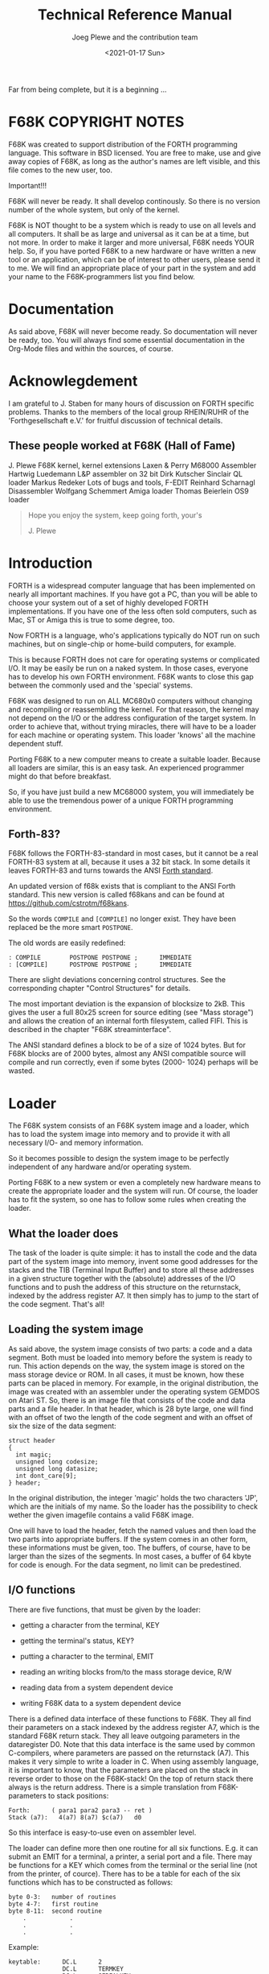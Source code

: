 #+Title: Technical Reference Manual
#+Author: Joeg Plewe and the contribution team
#+Date: <2021-01-17 Sun>

Far from being complete, but it is a beginning ...



* F68K COPYRIGHT NOTES

F68K was created to support distribution of the FORTH programming
language. This software in BSD licensed. You are free to make, use and
give away copies of F68K, as long as the author's names are left
visible, and this file comes to the new user, too.

Important!!!

F68K will never be ready. It shall develop continously. So there is no
version number of the whole system, but only of the kernel.

F68K is NOT thought to be a system which is ready to use on all levels
and all computers. It shall be as large and universal as it can be at
a time, but not more. In order to make it larger and more universal,
F68K needs YOUR help. So, if you have ported F68K to a new hardware or
have written a new tool or an application, which can be of interest to
other users, please send it to me. We will find an appropriate place
of your part in the system and add your name to the F68K-programmers
list you find below.

* Documentation

As said above, F68K will never become ready. So documentation will
never be ready, too. You will always find some essential documentation
in the Org-Mode files and within the sources, of course.

* Acknowlegdement

I am grateful to J. Staben for many hours of discussion on FORTH
specific problems. Thanks to the members of the local group RHEIN/RUHR
of the 'Forthgesellschaft e.V.' for fruitful discussion of technical
details.

** These people worked at F68K (Hall of Fame)

J. Plewe                 F68K kernel, kernel extensions
Laxen & Perry            M68000 Assembler
Hartwig Luedemann        L&P assembler on 32 bit
Dirk Kutscher            Sinclair QL loader
Markus Redeker           Lots of bugs and tools, F-EDIT
Reinhard Scharnagl       Disassembler
Wolfgang Schemmert       Amiga loader
Thomas Beierlein         OS9 loader
#+begin_quote
                              Hope you enjoy the system,
                              keep going forth, your's

                                        J. Plewe
#+end_quote

* Introduction

FORTH is a widespread computer language that has been implemented on
nearly all important machines. If you have got a PC, than you will be
able to choose your system out of a set of highly developed FORTH
implementations. If you have one of the less often sold computers,
such as Mac, ST or Amiga this is true to some degree, too.

Now FORTH is a language, who's applications typically do NOT run on
such machines, but on single-chip or home-build computers, for
example.

This is because FORTH does not care for operating systems or
complicated I/O. It may be easily be run on a naked system. In those
cases, everyone has to develop his own FORTH environment. F68K wants
to close this gap between the commonly used and the 'special' systems.

F68K was designed to run on ALL MC680x0 computers without changing and
recompiling or reassembling the kernel. For that reason, the kernel
may not depend on the I/O or the address configuration of the target
system. In order to achieve that, without trying miracles, there will
have to be a loader for each machine or operating system. This loader
'knows' all the machine dependent stuff.

Porting F68K to a new computer means to create a suitable loader.
Because all loaders are similar, this is an easy task. An experienced
programmer might do that before breakfast.

So, if you have just build a new MC68000 system, you will immediately
be able to use the tremendous power of a unique FORTH programming
environment.

** Forth-83?

F68K follows the FORTH-83-standard in most cases, but it cannot be a
real FORTH-83 system at all, because it uses a 32 bit stack. In some
details it leaves FORTH-83 and turns towards the ANSI [[https://forth-standard.org/][Forth standard]].

An updated version of f68k exists that is compliant to the ANSI Forth
standard. This new version is called f68kans and can be found at
https://github.com/cstrotm/f68kans.

So the words =COMPILE= and =[COMPILE]= no longer exist. They have been
replaced be the more smart =POSTPONE=.

The old words are easily redefined:

#+begin_example
: COMPILE        POSTPONE POSTPONE ;      IMMEDIATE
: [COMPILE]      POSTPONE POSTPONE ;      IMMEDIATE
#+end_example

There are slight deviations concerning control structures. See the
corresponding chapter "Control Structures" for details.

The most important deviation is the expansion of blocksize to 2kB.
This gives the user a full 80x25 screen for source editing (see "Mass
storage") and allows the creation of an internal forth filesystem,
called FIFI. This is described in the chapter "F68K streaminterface".

The ANSI standard defines a block to be of a size of 1024 bytes. But
for F68K blocks are of 2000 bytes, almost any ANSI compatible source
will compile and run correctly, even if some bytes (2000- 1024)
perhaps will be wasted.

* Loader

The F68K system consists of an F68K system image and a loader, which
has to load the system image into memory and to provide it with all
necessary I/O- and memory information.

So it becomes possible to design the system image to be perfectly
independent of any hardware and/or operating system.

Porting F68K to a new system or even a completely new hardware means
to create the appropriate loader and the system will run. Of course,
the loader has to fit the system, so one has to follow some rules when
creating the loader.

** What the loader does

The task of the loader is quite simple: it has to install the code and
the data part of the system image into memory, invent some good
addresses for the stacks and the TIB (Terminal Input Buffer) and to
store all these addresses in a given structure together with the
(absolute) addresses of the I/O functions and to push the address of
this structure on the returnstack, indexed by the address register A7.
It then simply has to jump to the start of the code segment. That's
all!

** Loading the system image

As said above, the system image consists of two parts: a code and a
data segment. Both must be loaded into memory before the system is
ready to run. This action depends on the way, the system image is
stored on the mass storage device or ROM. In all cases, it must be
known, how these parts can be placed in memory. For example, in the
original distribution, the image was created with an assembler under
the operating system GEMDOS on Atari ST. So, there is an image file
that consists of the code and data parts and a file header. In that
header, which is 28 byte large, one will find with an offset of two
the length of the code segment and with an offset of six the size of
the data segment:
#+begin_example
        struct header
        {
          int magic;
          unsigned long codesize;
          unsigned long datasize;
          int dont_care[9];
        } header;
#+end_example

In the original distribution, the integer 'magic' holds the two
characters 'JP', which are the initials of my name. So the loader has
the possibility to check wether the given imagefile contains a valid
F68K image.

One will have to load the header, fetch the named values and then load
the two parts into appropriate buffers. If the system comes in an
other form, these informations must be given, too. The buffers, of
course, have to be larger than the sizes of the segments. In most
cases, a buffer of 64 kbyte for code is enough. For the data segment,
no limit can be predestined.

** I/O functions

There are five functions, that must be given by the loader:

 * getting a character from the terminal, KEY
 * getting the terminal's status, KEY?
 * putting a character to the terminal, EMIT
 * reading an writing blocks from/to the mass storage device, R/W

 * reading data from a system dependent device
 * writing F68K data to a system dependent device

There is a defined data interface of these functions to F68K. They all
find their parameters on a stack indexed by the address register A7,
which is the standard F68K return stack. They all leave outgoing
parameters in the dataregister D0. Note that this data interface is
the same used by common C-compilers, where parameters are passed on
the returnstack (A7). This makes it very simple to write a loader in
C. When using assembly language, it is important to know, that the
parameters are placed on the stack in reverse order to those on the
F68K-stack! On the top of return stack there always is the return
address. There is a simple translation from F68K-parameters to stack
positions:

#+begin_example
        Forth:      ( para1 para2 para3 -- ret )
        Stack (a7):   4(a7) 8(a7) $c(a7)   d0
#+end_example

So this interface is easy-to-use even on assembler level.

The loader can define more then one routine for all six functions.
E.g. it can submit an EMIT for a terminal, a printer, a serial port
and a file. There may be functions for a KEY which comes from the
terminal or the serial line (not from the printer, of cource). There
has to be a table for each of the six functions which has to be
constructed as follows:

#+begin_example
        byte 0-3:   number of routines
        byte 4-7:   first routine
        byte 8-11:  second routine
            .            .
            .            .
            .            .
#+end_example

Example:
#+begin_example
keytable:      DC.L      2
               DC.L      TERMKEY
               DC.L      SERIALKEY
#+end_example

The addresses of theses tables are later passed to F68K. They can be
accessed on FORTH-level using the words =KEYS=, =KEY?S=, =EMITS=,
=R/WS=, =READSYSES= and =WRITESYSES=. They give the address of the 0.
byte of the appropriate table. The first entry of each table will be
taken as the default I/O. So there is an easy way to support all I/O
devices available and to redirect I/O on FORTH-level:

#+begin_example
: >PRINTER ( -- )    KEYS 2 CELLS + @ ^KEY ! ;
#+end_example

Here is a description of the I/O functions and their parameters in
detail. The user has not to care about registers and the F68K stack.
F68K saves all registers before calling the loader's functions and
sets the datastack to the right value after return.

*** KEY

KEY does not expect any parameter. It just waits for the terminal to
send a character. This character is embedded as the least significant
byte of long word (4 byte) and then pushed onto the stack.

Example:
#+begin_example
        KEY:       JSR     get_key   ;the character comes in D0
                   RTS
#+end_example
or
#+begin_example
        long key()
        {
               return (long)getch();
        }
#+end_example

*** KEY?

KEY? does not expect any parameter. It checks the terminal, whether
there is a character available for KEY. In that case, it returns a
TRUE flag (something <>0), otherwise a FALSE flag in register D0.

Example:

#+begin_example
        KEY_QUEST:   JSR     termstate      ;status comes in D0
                     RTS
#+end_example
or
#+begin_example
        long key_quest()
        {
               return (long)kbhit();
        }
#+end_example

*** EMIT

EMIT takes a character from the stack and prints it on the terminal.
Some terminal emulation can be done here. After EMIT, there is no
parameter on the stack.

Example:
#+begin_example
        EMIT:        MOVE.L  4(A7),D0        ;SP: return char
                     JSR     char_out        ;print the character
                     RTS
#+end_example
or
#+begin_example
        void emit(c)
        long c;
        {
               putch((char)c);
        }
#+end_example

*** R/W

R/W is the most complex function of these four. It has three
parameters on the stack. First, there is a flag, whether reading (flag
= 0) or writing shall be performed, then there is the blocknumber and
the last parameter is the (absolute) address of a buffer. When the
flag is zero, then the block with the given number has to be loaded
into the buffer at the given address. If the flag is something unequal
to zero, then the data in the buffer at the given address has to be
written into the given block. A block is an amount of 2048 byte = 2 kB
on the mass storage device. There are always 2048 bytes read or
written. Where they come from or where they go to only concerns to the
R/W function. F68K does not care! Because errors may occur during load
or save, R/W leaves a flag in register D0, which is nonzero in case of
success.

Example:
#+begin_example
        *Forth parameters ( buffer block r/w? -- flag )
        *stack position     4(a7)  8(a7) $c(a7)   d0
        * 0(a7) is returnaddress
        R_W:          TST.L   $C(A7)          ;read or write?
                      BEQ     read_block
        write_block:  MOVE.L  8(A7),D0        ;get block number
                      ASL.L   #2,D0           ;512 byte/sectors
                      MOVE.L  #4,D1           ;number of sectors
                      MOVE.L  4(A7),A0        ;the buffer
                      JSR     write_sectors   ;flag in D0
                      RTS
        read_block:   MOVE.L  8(A7),D0        ;get block number
                      ASL.L   #2,D0           ;512 bytes/sector
                      MOVE.L  #4,D1          ;sectors to be read
                      MOVE.L  4(A7),A0        ;the buffer
                      JSR     read_sectors    ;flag in D0
                      RTS
#+end_example
or
#+begin_example
        long r_w(buffer, block, rwflag)
        long buffer, block, rwflag;
        {
               if(rwflag==0)
                    return diskread(buffer, block);
                      /*not shown here*/
               else
                    return diskwrite(buffer, block);
                      /*not shown here*/
        }

#+end_example

Note that blocks must not be physical blocks on a floppy or harddisk.
They can also be emulated, for example, within streamfiles provided by
an operating system.

*** READSYS

READSYS allows the user to read F68K data from the system, which
loaded F68K. In general, this will be a file in an operating system.
This path is installed in order to be able to design a unique and
system independent import function e.g. for sources in F68K. READSYS
gets a buffer's address and the length of the buffer as arguments. If
succesful, it returns -1=TRUE, otherwise 0=FALSE.

Example:

#+begin_example
        *Forth parameters:    ( addr  count -- flag)
        *stack positions:       4(a7) 8(a7)     d0
        READSYS:    TST.L   FIRST
                    BNE     NOOPEN
                    MOVE.L  FILENAME,A0
                    BSR     OPENFILE
                    MOVE.L  D0,INHANDLE
        NOOPEN:     MOVE.L  4(A7),A0         ;BUFFER
                    MOVE.L  8(A7),D0         ;COUNT
                    JSR     FREAD
                    MOVE.L  8(A7),D1         ;COUNT again
                    CMP.L   D1,D0            ;error?
                    BEQ     NOERROR
                    CLR.L   D0               ;FALSE-flag
                    BRA     RSYSEND
        NOERROR:    MOVE.L  #-1,D0           ;TRUE-flag
        RSYSEND:    RTS

#+end_example
Or
#+begin_example
        long readsys(buffer, count)
        {
        static int first;
        static int inhandle;

               if(first)  fopen(&inhandle,"INFILE");   /*or so*/
               return (fread(inhandle,buffer,count) == count);
        }

#+end_example

*** WRITESYS

WRITESYS allows the user to write F68K data to the system, which
loaded F68K. In general, this will be a file in an operating system.
This path is installed in order to be able to design a unique and
system independent SAVESYSTEM function in F68K. But WRITESYS can also
be (mis)used for other purposes, e.g. output protocols or export of
sources. WRITESYS gets a buffer's address and the length of the buffer
as arguments. If succesful, it returns -1=TRUE, otherwise 0=FALSE.

Example:
#+begin_example
        *Forth parameters:    ( addr  count -- flag)
        *stack positions:       4(a7) 8(a7)     d0
        WRITESYS:   TST.L   FIRST
                    BNE     NOCREATE
                    MOVE.L  FILENAME,A0
                    BSR     CREATEFILE
                    MOVE.L  D0,OUTHANDLE
        NOCREATE:   MOVE.L  4(A7),A0         ;BUFFER
                    MOVE.L  8(A7),D0         ;COUNT
                    JSR     FWRITE
                    MOVE.L  8(A7),D1         ;COUNT again
                    CMP.L   D1,D0            ;error?
                    BEQ     NOERROR
                    CLR.L   D0               ;FALSE-flag
                    BRA     WRSYSEND
        NOERROR:    MOVE.L  #-1,D0           ;TRUE-flag
        WRSYSEND:   RTS

#+end_example
or
#+begin_example
        long writesys(buffer, count)
        {
        static int first;
        static int outhandle;

               if(first)
                    fopen(&outhandle,"OUTFILE");  /*or so*/
               return (fwrite(outhandle,buffer,count) == count);
        }

#+end_example

** Using different devices with R/W

In some cases there may be more than one blockoriented device. If so,
R/W has to multiplex the different devices. For that reason, a set of
block ranges for each device has to be declared. For example, there
are a floppy drive and a harddisk and the floppy gives room to 320
blocks. Then the following table, called ROOTTABLE has to be allocated
in the loader:

#+begin_example
     DC.L      2         ;there are two devices
     DC.L      0         ;floppy uses blocks 0-319
     DC.L      320       ;capacity is 320 blocks
     DC.L      320       ;block >320 are on harddisk
     DC.L      1000      ;capacity of harddisk is 1000 blocks
#+end_example

In dependency of the blocknumber, the function used by R/W now has to
switch between different access mechanisms, for example

#+begin_example
     R_W:      IF blocknumber < 320
               THEN  access floppy
               ELSE  access harddisk
#+end_example

The word ROOTTABLE in F68K is a constant whih gives the pointer to
roottable. There is a USER-Variable called ROOTBLK, which is added to
the number given to BLOCK, before BLOCK uses R/W. So the user may
define simple words, which switch between he devices.

For example:
#+begin_example
     : D0:      ROOTTABLE  4 + @  ROOTBLK ! ;
     : D1:      ROOTTABLE 12 + @  ROOTBLK ! ;
#+end_example
When F68K is initialised, the first entry in the roottable is written
to the variable ROOTBLK, so this is an easy way to take one device as
default.

** Buffers in memory

F68K needs at least five addresses of buffers in memory which have to
be allocated by the loader. First there are the two buffers for code
and data segments. Second, there is need for at least two buffers for
the data- and the returnstack. Last, a buffer for the TIB must be
available. The allocation of these buffers may be done according the
taste of the programmer or the needs of the application.

Here are some hints:

The TIB must not be smaller than 256 bytes. It may be larger but there
is no need for a larger buffer in standard cases.

The stacks grow towards lower addresses, whereas TIB grows to higher
addresses. So the same pointer may be used as a base for one of the
stacks (usually the datastack) and the TIB. When the F68K dictionary
is expanded, it gros towards higher addresses in code and data
segment. It it a good advice to place the stacks at the end of
availible memory and the code and data segments at the beginning.

Here is a possible memory map as an example:

#+begin_example

        lowest address (la):    start of code segment

                .
                .
                .

        la + 64kb:              return stack base
                                start of data segment
                .
                .
                .
                .
                .

        ha - 256 byte:          start of TIB, data stack base
                .
        highest address (ha):   end of TIB

#+end_example

As an second example, one could make the TIB buffer larger an place
the returnstack at the end of TIB, so it grows towards start of TIB.

Note that F68K does NO error checking concerning stack or dictionary
overflows!

** Starting F68K

When the I/O functions are written, the memory is allocated and the
system image is loaded, F68K can be started. The necessary parameters,
which are all known now, have to be stored into a structure shown
below which address' has to be pushed on the returnstack. Then the
jump into the system can be performed.

#+begin_example
        forthparas:
        registers:     DS.L 16   ;d0,d1,d2,d3.......,a5,a6,a7

        data:          DS.L 1
        code:          DS.L 1
        datstk:        DS.L 1
        retstk:        DS.L 1
        TIBptr:        DS.L 1
        codelen:       DS.L 1
        datalen:       DS.L 1
        emittable:     DS.L 1
        keytable:      DS.L 1
        keyqtable:     DS.L 1
        r_wtable:      DS.L 1
        readsystable:  DS.L 1
        writesystable: DS.L 1
        roottable:     DS.L 1
  ;extensions like files, grafics, windowing can be placed here
#+end_example
or
#+begin_example
        struct forthparas
        {
              long registers[16];    /* to be filled by F68K */
              void *data;
              void *code;
              void *datstk;
              void *retstk;
              void *TIBptr;
              long codelen;
              long datalen;
              void *emittable;
              void *keytable;
              void *keyqtable;
              void *r_wtable;
              void *readsystable;
              void *writesystable;
              void *roottable;
        /* possible extensions like files, grafics, windowing */
        } forthparas;

#+end_example

Example:
#+begin_example
        MOVE.L  databot,data     ;start of data segment
        MOVE.L  codebot,code     ;start of code segment
        MOVE.L  tib,datstk
        MOVE.L  retstack,retstk
        MOVE.L  tib,TIBptr       ;same pointer for stack an TIB
        MOVE.L  #$20000,datalen  ;data segment's size is 128 kb
        MOVE.L  #$10000,codelen  ;code segment's size is 64 kb
        MOVE.L  #EMITTABLE,emit
        MOVE.L  #KEYTABLE,keytable
        MOVE.L  #KEY_QUESTTABLE,keyqtable
        MOVE.L  #R_WTABLE,r_wtable
        MOVE.L  #READSYSTABLE,readsystable
        MOVE.L  #WRITESYSTABLE,writesystable
        MOVE.L  #ROOTTABLE,roottable

        MOVE.L  forthparas,-(A7)
        JSR     codebot     ;jump into the system, MUST be JSR

        BRA     exit        ;when come back, then exit loader

#+end_example

(retstack, tib, databot and codebot shall be variables with the
pointers to returnstack, the TIB, the start of data and code segments,
respectivily)

Or

#+begin_example
        set_forthparas();
        f68k(forthparas);
#+end_example

Hopefully, F68K will prompt now with it's 'ok'!

The forthparas are visible from F68K simply using FORTHPARAS. This
gives access to the functiontables, that may be added at the end of
the structure. So there is a very flexible possibility to extend the
F68K loaderinterface e.g. for special abilities of operating systems.
There is no standardisation yet, but I would suggest to reserve the
first free place for a pointer to a table of file functions, the next
for grafics and the third for windowing. The first implementation of
one of these, which reaches me, could set the standard, e.g. the F68K
standard GEM interface.

There are some very important things to say about the 'registers' area
in the forthparas. The reader should have noticed, that this area is
not influenced by the loader. Indeed, this area will be filled by F68K
itself during initialisation. All regsiters of the loaders runtime
environment will be stored here in the following order:

D0, D1, .... D7,  A0, A1, .... A7

The value for A7 in this area (registers + 15*4) will be of the
location pointed to before F68K has been called. That means that the
top of this A7-stack will point to the forthparas. This gives the
possibility for the I/O-functions to restore theire runtime
environment completely, including the returnstack. This can make
sense, when the I/O-functions need some registers, which the loader
has saved on the loaders returnstack for them. They can be accessed by
the pointer held within 'register'. The I/O-functions must take care
that the original A7 (that is used by F68K) will be restored before
returning to F68K.

*Important*

Some critical operating systems need a specific set of register
contents to execute the loaders I/O-functions. F68K saves these
registers in the FORTHPARAS-structure as described above. In order to
make this area accessible to the loader functions, F68K places the
absolute address of the FORTHPARAS in bottom of the (return-)stack,
below the parameters. I/O-functions in those critical environments
therefore have the possibility to restore vital registers and then
execute the appropriate I/O-function. In uncritical environments, one
not has to take care about this value on the stack, because it will be
removed automatically when returnig control to F68K.


* Input and output

All of the F68K in- and output functions are vectorized. The addresses
of the I/O functions are held in the USER-variables (KEY), (KEY?),
(EMIT), (R/W), (READSYS) and (WRITESYS), respectivily. The appropriate
words KEY, KEY?, EMIT, R/W, READSYS and WRITESYS always use these
vectors. These Variables are preset with the addresses of the
F68K-words LOADERKEY, LOADERKEY?, LOADEREMIT, LOADERR/W, LOADERREADSYS
and LOADERWRITESYS. These words again only use vectors for execution.
These are ^KEY, ^KEY?, ^EMIT, ^R/W, ^READSYS and ^WRITESYS. If the
F68K startup routine held in the USER-variable (COLD) does not change
one of these variables, then they will be filled with the first of the
addresses provided in the loader's I/O function tables (see 'Loader')
at system's entry. The user may store other addresses fetched from
these tables or completely new I/O functions in these variables. When
doing this, he should know about some dependencies. It is important
that the addresse held in ^KEY, ^KEY?, ^EMIT, ^R/W, ^READSYS and
^WRITESYS point to functions provided by the loader. The must not be
executed in F68K simply using EXECUTE. The system may crash. These
functions may only be called using LOADERKEY, LOADERKEY?, LOADEREMIT,
LOADERR/W, LOADERREADSYS and LOADERWRITESYS because some interfacing
concerning the parameters has to be done. On the other hand no simple
F68K-word may be stored in these vectors or the same reason.

The words EXPECT or TYPE use the lower level functions KEY and EMIT.
So if KEY is changed, all words using KEY, like EXPECT, will be
changed, too. So KEY influences even the input editor. If the user
wants to avoid this, he will be able to change EXPECT and TYPE, too.
They are vectorized with the USER-variables (EXPECT) and (TYPE).

* Mass storage

F68K supports mass storage devices like floppies and/or harddisks. For
F68K has to be a portable system, the mass storage support must be
portable, too. This is only possible when NOT using existing file
systems or other access mechanisms on F68K level.

F68K accesses the mass storage device in portions of 2 kb = 2048
bytes. This quantity is called a BLOCK. Each block has a unique
number. The range of this number does not depend on F68K, but on the
implementation of the read/write primitive in the loader (see
'Loader').

When refering a specific block by it's number, e.g.
#+begin_example
27 BLOCK ( blocknumber -- address )
#+end_example

F68K finds an appropriate buffer using the word BUFFER and then passes
the buffer's address and the number of the block to the word R/W,
which then calls the read/write function in the loader. R/W can be
seen as the end of the mass storage interface on the side of the
device, whereas BLOCK is the end on the side of F68K. BUFFER than is
something like a tunnel between the ends.

According to the stack comment for BLOCK, it expects a block number
and returns a address. This address points to the buffer, where the
data of the block was read in. Writing to a block means writing into
that buffer. If the buffer is marked as changed, using the word
UPDATE, it will be written back to disk again when the buffer is used
for another block or the user executes FLUSH, which saves all
UPDATE'ted buffers to disk. But in the normal case, the user does not
have to take care wether is block is read from or written to disk. The
user may access mass storage in the same way as he does with memory.
So, the F68K blocks are a kind of virtual memory.

Although the physical size of a block on a disk is 2 kb (often four
sectors), the size of a buffer is only 2000 bytes. This is because the
first 48 bytes of each block are used for internal management of
blocks. The user may access these 48 bytes by using negativ offsets on
the address returned by BLOCK, but he should be very carefull. By the
way, the reserved bytes will be used, for example, to realize block
organisation on a disk, so that streams of blocks may be refered by
name, in a way it is done with files on 'normal' operating systems.

So 2000 bytes of data may be used freely.

* Handling Buffers

In a virtual memory system, buffers have to be handled. The buffers
are the connection between virtual and real memory. Buffer handling in
F68K is performed by the word BUFFER:

#+begin_example
BUFFER ( blocknumber -- address )
#+end_example

Every F68K system must have at least one buffer, but any other number
is possible, too. More buffers cause less disk activity.

A F68K buffer has the following structure:
#+begin_example
       14 bytes header
     2048 bytes block data
#+end_example
in detail:
#+begin_example
     $0   pointer to next buffer
     $4   physical number of block in the data buffer
     $8   logical number of block in the data buffer
     $C   UPDATE flag
     $E   data buffer, 2048 bytes
#+end_example
All buffers used by F68K are linked together in a cyclic linked list.
The first four bytes of a buffer are used for the necessary pointer.
There is a USER-variable called PREV, which contains a pointer to the
buffer most recently refered.

The second four bytes contain the number of the block which has been
refered. This is the number which is passed to R/W when reading or
writing the block. In contrast, the number in the third entry in the
buffer's header is a logical blocknumber. It is only used when using a
'higher' disk organisation, where the disk is divided into several
streams of blocks. Then this number may be the logical number of a
block within such a stream. Last there is a word (2 bytes) which is
used as a flag, wether the block has been altered after loading from
disk.

When the user executes BLOCK or BUFFER, then a new buffer has to be
allocated. The mechanism to do that is quite simple. Buffer allocation
is always done with BUFFER. BLOCK calls BUFFER itself. BUFFER expects
a blocknumber on the stack. Now, first it checks, wether the referred
block is already loaded in one of the existing buffers. The word ?CORE
does this check. For all buffers are linked in a cyclic list, ?CORE
starts with the buffer the USER-variable PREV points to, and compares
the number on the stack with the second value in the buffers header.
On equality, ?CORE stops returning the buffer's address, otherwise it
fetches the link to the next buffer until it reaches the buffer it
started with. If no equality has occured, it returnes a FALSE- flag.
If ?CORE does not result in FALSE, BUFFER simply returns the buffer
?CORE found. If ?CORE could not find a buffer containing the data of
the desired block, BUFFER will use the buffer following the one, which
PREV points to. But before returning the address of that buffer, it
first checks the UPDATE-flag in the header. If it is set, the buffer
is written back to disk to the block that is indicated by the physical
blocknumber in the header. It then clears the UPDATE-flag and writes
the address of that buffer to the USER-variable PREV. Now the buffer
is allocated and BLOCK may load it's data into it using R/W.

The sense of this mechanism becomes clearer when observing the
chronological order in which buffers are used. When taking the next
buffer in the cyclic linked list, it is clear, that this one is the
'oldest' among all buffers. It is a natural aim to use the buffer,
which is the at least recently used. This is perfectly done by this
mechanism.

** Notes

All which is said above is valid when using the kernel directly. BLOCK
and BUFFER are DEFERred words, which may be redirected e.g. by the
blockstream system. The description above is meant for the primitives
(BLOCK and (BUFFER, which are originally used by BLOCK and BUFFER.

There is another technical detail to be mentioned. To simplify access,
BLOCK first compares the given blocknumber, which it converts into a
physical blocknumber by adding ROOTBLK, with the content of the global
variable LASTBLK. If they are identical, BLOCK returns with the
content of LASTBUF. Otherwise the way described above is gone and
LASTBLK and LASTBUF are updated accordingly.

* Pointer and addresses

This chapter is very important, because F68K distinguishes between two
types of pointers or addresses. In general, all addresses are relativ!
There is no occasion in F68K, where absolut addresses are used.

In most cases, the user has not to care for address handling. He may
use the '@' and '!' operators as usual.

There are some very special situations, where the user has to be
careful. These situation occur, when addresses of executable code,
e.g. addresses within the code segment, occur.

Then the user has to remember, that F68K consists of two segments: the
code- and the datasegment.

'Normal' addresses, which may be operands to '@' and '!' are always
offsets into the datasegment. That is clear, because the user normally
wants to access data, not code.

So, if the user defines a variable,

#+begin_example
VARIABLE X
#+end_example

then a header and space for the data is allocated within the
datasegment, whereas the runtimecode of VARIABLE is located in the
codesegment. X gives the offset of the data within the datasegment on
the stack. So '@' or '!' work with these offsets.

Now consider the following problem:

The user wants to compile some words 'by hand', so he has to get the
appropriate codeaddress and to compile it.

Here is a somewhat unusual version of =: NIP SWAP DROP ;=

#+begin_example
: NIP ( n1 n2 -- n2 )    [ ' SWAP JSR,  ' DROP JSR, ] ;
#+end_example

This version compiles a different code than the natural one. This
comes from the fact, that F68K internally does not use 'JSR,' for
codegeneration. As indicated by the name, it only generates a JSR-code
and does not care for relativ branches or macro expansion ('JSR,'
generates an additional MOVE-operation, which is of no interest in
this context. 'JSR,' generates code of a defined length, which can be
useful sometimes).

In fact, F68K uses the word 'COM,' for codegeneration. The word '
(tick) gets the address of the following word in form of an offset
into the CODEsegment. So no '@' or '!' is possible with that address!!
'JSR,' knows this fact and it is only natural, that words, which
generate code, use addresses out of the codesegment.

But for 'COM,' there is a difficulty: it should know wether the word
to be compiled has to be expanded as a macro. The corresponding
information is located in the control word in the header of that word.
But the header is in the DATAsegment! So 'COM,' needs the address of
the word's header. This address is found using the word H' (header
tick):

#+begin_example
: NIP ( n1 n2 -- n2 )     [ H' SWAP COM,  H' DROP COM, ] ;
#+end_example

In order to make the relation between ' and H' clearer, one may
express ' by H':

#+begin_example
: ' ( -- addr )     H' @ ;
#+end_example

** Addressconversion between segments

There are some other occasions, where the user wants to access data
within the codesegment. E.g. he wants to access the value of a
variable without using the variable's name (for what reason?). Then he
has to know something about a variables structure, which is the same
for all CREATE structures. In the codesegment, there is the
runtime-code of a variable. It is the code generated by 'JSR,' (see
'Generating Code'), that means, that there are 8 bytes of code for
each variable. Behind these 8 bytes there is a pointer to the data.
This pointer is datasegment-relative, of course. But the pointer
itself is in the codesegment, so it has to be accessed there. For that
reason, one has to define a word, which transforms a
codesegment-relative into a datasegment- relative address:

#+begin_example
: CODE>DATA ( Caddr -- Daddr )  SYSBOT + $8000 + ;
#+end_example

SYSBOT is a constant that gives the address (datasegment- relative) of
the beginning of the codesegment. The $8000 has to be added because
the codeaddresses are relative to the middle of the first
64k-codesegment (see 'Generating Code' again). Now the variables data
can be accessed:

#+begin_example
VARIABLE X

' X            ( pointer to runtimecode of a CREATE-word )
8 +            ( pointer now behind runtimecode          )
CODE>DATA      ( make it relative to datasegment ...     )
@              ( so @ can get the pointer to the data    )
@              ( now gets the value                      )

#+end_example

By the way, 'X @' does the same and is a bit less complicated.

** Converting from/to absolute addresses

In some cases it could be necessary to obtain the absolut address from
a relativ. This could be useful in writing CODE-definitions. This
conversion is done with the word

#+begin_example
>ABS    ( reladdr --- absaddr )
#+end_example

So =0 >ABS= gives the absolute start of the datasegment. To convert
codesegment relativ addresses, there is the word =>ABSCODE=. =0
>ABSCODE= gives the absolute location of the codesegment.

When using machinecode in CODE-definitions, two addressing modes are
defined to simplify access to F68K data and code. These are DATA) and
CODE), which have to be pronounced 'datasegment indirect' and
'codesegment indirect', respectivily. Theire usage is simple:

#+begin_example
Variable X

CODE X@
     ' X # d0       .l move        \ get pointer to X in codeseg
     8 # d0         .l addq        \ put it behind code
     d0 code) d0    .l move        \ get pointer to data
     d0 data) sp -) .l move        \ get data
next  end-code
#+end_example

This is the same way to access a variables value as it was used in the
example above in high-level. It is important, that the register
holding the F68K-address is a dataregister d0-d7!

Last, there should be the possibility to access absolute addresses,
that means to convert an absolute address into an relative
F68K-address. This is performed with the word
#+begin_example
(ABS)    ( absaddr -- reladdr )
#+end_example

So '0 (ABS) @' reads the absolute address 0 (and gives the reset SSP).
(ABS) and >ABS are reversing each other.

Corresponding to (ABS) there is (ABSCODE) which converts an absolute
into a codesegment relative address.


*Important Rule*: If a location in the datasegment is referenced, the
pointer must always be relative to the datasegment. If a location in
the codesegment is referenced, the pointer must always be relative to
the codesegment. NEVER compile a reference to codesegment as an
pointer relative to datasegment! If a conversion (CODE>DATA) has to be
made, it ALWAYS has to be made a runtime!

Example:  accessing the VIEW-information in the codesegment

#+begin_example
: TEST
     ...   ['] A_WORD CODE>DATA 4-  @   ... ;
#+end_example

is correct, but

#+begin_example
     ... [ ' A_WORD CODE>DATA 4- ] LITERAL @   ... ;

#+end_example
is WRONG.

If you wonder why, remember that code- and datasegment may be placed
anywhere in memory. So it is not possible to fix a location in the
codesegment with an address relativ to the datasegment. If the
segments will be placed somewhere else the next time, the
intersegment-relative pointer will probabely have wrong values!! Think
of it!


** '>R', 'R>' and 'R@'

Additionally, something very important has to be said about the words
'>R', 'R>' and 'R@'. In traditional implementations, these words
simply push, pop or fetch a word from/to the datastack to/from the
returnstack. In F68K, this words do some conversion with the data
while moving between the stacks. When pushing something to the
returnstack, it is always treated like an address and it is converted
into a absolute machineaddress. This has to be done because this
should be possible:

#+begin_example
: FOO     ['] FOO1 >R ;
#+end_example

The codeaddress of 'FOO1' is pushed onto the returnstack, so that it
will be executed when reaching the 'RTS' instruction compiled by ';'.
For the M68000 does not know anything about F68K pointer- treatment,
the address on top of the returnstack has to be a valid
machineaddress. So the conversion from a F68K codesegment relative
address (permitted by '[']') into an absolute address is performed by
'>R'. So '>R' implicitely uses '>ABSCODE'. This has to be reconverted,
if the data returns from the returnstack. So 'R>' and 'R@' implicitely
use '(ABSCODE)'. For this reason it is not allowed to push something
onto the returnstack using '>R' and later get an explicite access
using a sequence like

#+begin_example
RP@ @
#+end_example

because the reconversion is omitted in this case. A legal sequence to
do things like that is

#+begin_example
RP@ @ (ABSCODE)               \ do the right conversion
#+end_example

doing the conversion 'by hand'.

This highly compatible use of of '>R', 'R>' and 'R@' has to be paid
with a little more effort accessing inline-data in the codesegment.
Inline-values normally are accessed using the top of returnstack as a
pointer to the value. For now this pointer is an absolute
machineaddress, it has to be converted before access using '@' can be
performed. There are two possibilities to do that. They are very hard
to explain, so I let an example do the explanation:

#+begin_example
: GETINLINE ( -- N )
     R@ >ABSCODE (ABS)             \ convert address
\     RP@ @ (ABS)                  \ ... this is more simple
     @                             \ access inline-data
\     R> 4+ >R ;                   \ increase returnaddress
     4 RP@ +! ;                    \ ... or this way


: TEST ( -- 27 )
     GETINLINE [ 27 CODE, ] ;

#+end_example

Note that 'CODE,' has to be taken to create the inline-data instead of
','.

* Header

Each word defined in F68K is preceeded by a header. This header
contains information about the name of the word, the location of the
code and some flags. Additionally, all headers of one vocabulary (see
'Vocabularies') are linked together as a long chain of words. Each
header holds a pointer to the header last defined before (in the same
vocabulary). The structure of a header is very simple:

#+begin_example
     -----------
     | Control |                                  \ 16 bit
     =====================
     | Ptr to code       |       'CFA'            \ 32 bit
     =====================
     | Ptr to last header|       'LFA'            \ 32 bit
     =====================---------------------
     | Cnt| Name of word as counted string ...|
     ------------------------------------------

#+end_example

In the controlword, some bits have a special meaning:

 * Bit 0: the word is SMUDGE. The vocabulary searching word FIND will
   ignore words with this bit set. REVEAL will set this bit to zero.
 * Bit 1: the word is immediate. When compiling, this word will be
   executed, nevertheless.
 * Bit 2: the word is restrict. This means that this word must not be
   executed interactivily. It can only be used in the compiling state
   (STATE=-1).
 * Bit 3: the word is a macro. This bit will be set, when the word has
   successfully been compiled using the defining words 'M:' or
   'MCODE'. When the F68K-macrooption is on (MACRO ON), then the
   F68K-compiler will not compile a reference to this word, but will
   copy the complete code.
 * Bits 8-15: in this byte the length of the code is stored. This
   number is measured in 16bit. The final RTS-instruction at the end
   of the code is not counted. This number is important for
   F68K-macrocompiler.

The pointer to code holds the 32bit-address of the code. It is called
the 'CodeFieldAddress' or 'CFA'. This is the address given by the word
' ' '. This address is already relative to the codesegment, so '@' or
'!' must not be used with this address! (If you wonder why, remember
that code- and datasegment may be placed anywhere in memory. So it is
not possible to fix a location in the codesegment with an address
relativ to the datasegment.) One longword before beginning of code,
there is the VIEW-field. This field contains a 32bit-value, which is
the number of the physical sourceblock, where this word has been
defined. The VIEW-field was placed by the code instead by the header
because so it will be possible to find the source again, even when the
header has been removed or destroyed. To access this number, a source
sequence like this is necessary:

#+begin_example
' A_WORD CODE>DATA             \ find codeaddress an convert it
4-  @                          \ fix pointer to the 32bit-word
                               \ before the code and fetch the
                               \ VIEW-information

#+end_example

Be carefull not to compile the address of the VIEW-field after
conversion (CODE>DATA). Conversions have to be done at runtime!! (see:
'Pointer and Addresses')

The next field contains the pointer to the last recently defined
header (in the same vocabulary). It is called the 'LinkFieldAddress'
or 'LFA'. This is an ordinary F68K-pointer (relative to datasegment).
This link is used when searching in the vocabulary. The LFA of the
first word in each vocabulary is NULL (0).

After the linkfield there is the name of the word preceeded by a
countbyte. This name is a standard FORTH-string.

* USER variables

FORTH passes it's parameters on a stack. This is the 'normal'
procedure. But sometimes it is usefull to have some 'real' variables,
which can be refered by name, equal to variables used in other
languages. They are declared in most cases with the defining word
VARIABLE.

But since FORTH is a multitasking, sometimes multiuser system, this
datatype cannot be used in all situations. VARIABLEs can be changed by
all tasks and users. So no task or user can rely on the content of a
variable. If a variable has to be bound to only one task or user, it
has to be defined using the defining word USER.

USER-variables are all stored together in one field. The size of that
field is determined by the kernel and now is 2 kbyte. There are about
300 bytes used by the kernel itself, so there is romme enough. When
creating a USER-variable, the offset of the first free entry in the
USER-area is stored together with the header of the defined word. The
access occurs with this offset together with a pointer to the base of
the USER-area. The pointer is always held within the machine-register
D5. Switching this register to another USER-area means to switch all
USER-variables. Each task has it's own USER-area, so it may change
these variables without taking effect on other tasks.

There are some memory buffers connected to a task, which may not be
shared with others. These is e.g. the vocabulary stack. In order to
allow an automatical allocation of all these buffers when creating a
new task, F68K provides a simple mechanism: all these buffers are
organized in a linked list. Behind the pointer for the link there will
be the length of the buffer in bytes. The address of the first element
of that list is stored in he USER- variable USERBUFS. So it is very
easy to allocate all necessary buffers.

*Hint*: Sometimes it is necessary to put even the block buffers into
this list. This depends on the nature of the taskswitcher
(interruptive or cooperative). The one and only buffer provided with
the kernel has two longwords in front of it left empty, so that is
possible without taking completely new buffers.


* Values and locals

F68K provides two types of data, which are not common to all FORTH
implementation, but will be fixed in the coming ANS- standard. These
are VALUE and LOCAL, which are similar in implementation and usage:
#+begin_example
<n> VALUE <name>

<n> LOCAL <name>
#+end_example

VALUE and LOCAL create an initialised datatype, which behaves just
like a constant. So
#+begin_example
27 VALUE FOO
FOO .               --> 27
#+end_example

In contrast to simple constants, VALUEs and LOCALs are changeble using
the prefix 'TO'. So

#+begin_example
35 TO FOO
FOO .               --> 35

#+end_example
This is the same with LOCAL.

LOCAL differs from VALUE, of cource. LOCAL can only be used within
':'-definitions and creates a local value, which is visible just
before the next ';' is compiled.

#+begin_example
: ADD ( a b -- a+b )
     LOCAL B  LOCAL A
     A B + ;

B                   --> unknown!
3 5 ADD .           --> 8

#+end_example

To see how LOCALs can be changed, here a somewhat silly example:

#+begin_example
: ADD2 ( a b -- a+b )
     0 LOCAL A   0 LOCAL B
     TO B  TO A
     A B + ;

#+end_example

By the way, the best and fastest way to define 'ADD' in F68K is

#+begin_example
MACRO @  MACRO ON
M: ADD ( a b -- a+b )
     + ;
MACRO !
#+end_example

So 'ADD' is as fast as '+' itself.

LOCALs are very useful when there are a lot of parameters on the stack
or when parameter handling is difficult. The use of LOCALs in
definitions like 'ADD' should be avoided, because they use a lot of
memory and time.

The use of VALUEs instead of VARIABLEs is strongly recommended,
because they are faster and need less memory. Often, the syntax
becomes clearer. The user should not use VALUEs where a CONSTANT would
do the job, too, because nothing is shorter and faster then a
CONSTANT.


** Implementation

VALUE and LOCAL both create same code. LOCAL produces an extra call to
allocate the memory for the data. Both use an in-line- address to find
the data. VALUE creates the following code:

#+begin_example
   +--------------+-----------------+-------------+
   | CALL fetcher | in-line-address | CALL storer |
   +--------------+-----------------+-------------+

#+end_example

It is important, that the fetcher is compiled using a 'JSR,' so that
the 'CALL fetcher' always uses 8 bytes.

The in-line-address points to the data for VALUEs and to a pointer to
the data for LOCALs. The difference is due to the fact, that this
pointer for a LOCAL has to be modified at runtime, and so it has to be
fixed, when the code segment is placed in ROM. The pointer holds a
fixed address of a location in the data segment, where the pointer to
data will written at runtime (the data segment may not be in ROM).

The task of the fetcher is to get the in-line-address and to fetch the
data from there. When referencing or compiling the VALUE, always the
fetcher is used. It is 'TO', which activates the storer. 'TO' finds
the codeaddress of the following VALUE- type using `'`, adds an offset
of 12 bytes (8 byte 'CALL fetcher', 4 byte in-line-address) and
executes or compiles this address itself, corresponding the content of
the USER-variable STATE.

The storer then gets the in-line-address from in front of it's call
and stores the data on the stack in this location.

LOCAL additionally compiles a 'CALL initer' in front of the sequence
above. This 'initer' links 4 bytes off the returnstack, initialises
this place with the value from top of stack and pushes the address of
a routine on the returnstack, which unlinks the allocated space on the
returnstack at exit-time. This is very complicated to explain,
although it is very simple. The user should take a glance at the
sources. There are only a few lines of assembler in the kernel.

** Restrictions

Some little restrictions occur when using LOCALs. The user should be
very careful manipulating the returnstack. Defining a local means to
alter the first two elements on returnstack.

#+begin_example
: TEST
     ...                      \ something
     >R
     0 LOCAL TEMP             \ never!
     R>                       \ never!
     ...                      \ something further
;                             \ crash!

#+end_example

One could use

#+begin_example
R> R> R> SWAP >R SWAP >R
#+end_example

instead  of  'R>',  but  this  should  be avoided for reasons of
readability.


* Vocabularies

F68K supports a vocabulary structure, which allows usage of same
namens for different words. Vocabularies are lists of words compiled
into them. There is a search order of vocabularies, which is followed
when F68K tries to find a word extracted from the source. When the
user has created words with the same name in different vocabularies,
F68K will take the first one it finds, e.g. the one within the
vocabulary, which is the highest in the search order. The gives the
possibility to compile different version of a word just by installing
a appropriate search order. Applications should always have an own
vocabulary and sub- vocabularies, they are hierarchic, so that the
applications words can easily be seperated from the words inside the
development environment. The main vocabulary of the environment is
called FORTH. System words like DUP, ROT or FORGET are located in that
vocabulary.

**  Usage

Vocabularies are created using the defining word VOCABULARY followed
by the desired name e.g.

#+begin_example
VOCABULARY FOO
#+end_example

** Implementation

The implementation had to be somewhat complicated, in order to
preserve the ROMability of the code segment.

Vocabularies consist of a normal header, which may be deleted when
headers are removed, too, and a set of pointers in both, code and data
segment.

There first is the runtime code of a vocabulary with a fixed length of
six bytes (JSR <32b-address>) in the codesegment. Then there is a
pointer (ptr1) to a field in the data segment, which is normally
located behind the header of the vocabulary. This pointer (ptr3)
contains the address of the link field of the last word in the
vocabulary. Behind this pointer there is a second one (ptr4) which
points back into the code segment. It points to the location just
behind the runtime code, where the pointer (ptr1) into data segment
is. So code and data segment are linked forth and back in a
vocabulary.

Vocabularies themselves are linked together with a pointer (ptr2)
which is located with an offset of 8 behind the runtimecode. The last
element of the vocabulary list can be found in the USER- variable
VOC-LINK. It is important to know that this pointer gives addresses
within the codesegment, so '@' cannot be used. The user has to apply
'CODE@' instead.

#+begin_example
        CODE                             DATA

 +--> ptr2 of former vocabulary
 |
 |
 |   JSR dovoca                         header
 |   ptr1 --------------------------->  ptr3 -----+
 |        ^---------------------------  ptr4      |
 +---ptr2                                         |
                                                  |
                                                  |
                                                  |
                                    last header  <+

#+end_example

* Interpreter

The subroutine INTERPRET to be decribed here is normally called the
'outer interpreter' to make clear that there is an inner interpreter
as well. For F68K does not have any inner interpreter because it
creates native code, this distinction has not to made here.

The F68K interpreter is invoked using the word INTERPRET. This will
interpret or compile the strings given by WORD until WORD will return
the address of a string which will cause NULLSTR? to answer with true.
This will be the case when the input stream, coming from the terminal
or a block, is exhausted. INTERPRET could be implemented in the
following manner:

#+begin_example
: INTERPRET ( -- )
        BEGIN
              BL WORD  NULLSTR?
        WHILE
              PARSER
        REPEAT ;

#+end_example

As it can be seen, PARSER will do most of the work consuming the
input. PARSER is a DEFERred word which can either compile or interpret
the strings supplied by WORD. This depends on wether the actual state
of the system (STATE) is compiling (STATE<>0) or interpreting
(STATE=0). In the first case, PARSER will execute COMPILER, in the
latter it will execute INTERPRETER. The switch between this to words
for PARSER is done by the words '[' and ']' which are implemented like
that:

#+begin_example

: [ ( -- )
        0 STATE !  ['] INTERPRETER IS PARSER ;

: ] ( -- )
       -1 STATE !  ['] COMPILER    IS PARSER ;

#+end_example

INTERPRETER and COMPILER each take the address of the next string in
the input stream as an input parameter and do both yield no output
parameter:

#+begin_example
COMPILER ( addr -- )
INTERPRETER ( addr -- )
#+end_example

This implementation makes it possible to use the interpreter itself
for applications just by replacing the word executed by PARSER.

A simple example for that is to list all words that would have been
isolated by WORD on the terminal instead of really interpreting them:

#+begin_example
: PRINTER ( addr -- )
        COUNT TYPE CR ;


: :LIST ( n -- )       \ <n> :LIST
        ['] PRINTER IS PARSER
        LOAD
        ['] INTERPRETER IS PARSER  ;

#+end_example

or to show extended use of DEFER-words:
#+begin_example
: :LIST ( n -- )       \ <n> :LIST
        ['] PARSER CELL+ CODE@  PUSH   \ save runtime of PARSER
        ['] PRINTER IS PARSER
        LOAD ;

#+end_example


* Control structures

F68K provides control structures, which are identical to those used in
FORTH-83 systems in most cases. But in some points, F68K turns to the
new ANSI standard. This concerns the
BEGIN..WHILE..REPEAT(UNTIL)-structure. In F68K, any amount of WHILEs
are allowed, but there must be a THEN for each additional WHILE behind
REPEAT in order to resolve the references left open by WHILE. It is
also possible to use WHILEs together with AGAIN or UNTIL, but there
has to be a THEN for each WHILE. This gives the structure some more
flexibility, for there may be code between UNTIL and THEN:

#+begin_example
... BEGIN ...  WHILE ... WHILE ... UNTIL ... THEN ... THEN
#+end_example

It seems to be clear, that a REPEAT can always be replaced by 'AGAIN
THEN' with the additional possibility to place code between AGAIN and
THEN.

The other structures  behave as usually. The  following structures are
available:

#+begin_example
IF ... (ELSE) ... THEN
BEGIN ... AGAIN
BEGIN ... WHILE ... REPEAT
BEGIN ... WHILE ... (WHILE) ... REPEAT ... (THEN)
BEGIN ... WHILE ... AGAIN ... THEN
BEGIN ... (WHILE) ... UNTIL ... (THEN)
DO ... LOOP

#+end_example

The word LEAVE is used to leave a DO...LOOP. EXIT is forbidden between
DO and LOOP because DO...LOOP holds some parameters on the
returnstack. ANSI says there has to be a word UNLOOP which removes
these parameters, so 'UNLOOP EXIT' should be possible.

* Reducing the kernel

When using F68K on little machines, where not mass storage device is
connected and memory is spare, then it can be usefull to cut off some
words concerning mass storage from the kernel in order to save memory.
This incudes the one diskbuffer installed in the kernel. So there is
the possibility to save more than 2kB of expensive memory. Here it is:

#+begin_example
' UPDATE FENCE !         \ set FENCE a bit lower
FORGET UPDATE            \ and forget the word before diskbuffer
#+end_example

From now on, no UPDATE, (LOAD or LOAD will be available and there will
be no buffer for the BLOCK- and BUFFER-words. BLOCK and BUFFER assume
that there always is at least one buffer. For this is not the case
now, it should be strictly avoided to use these words. The result
would be unpredictable.

Sources, of course, now only can be typed in by hand or been
downloaded from a server.

* The F68K streaminterface

'Normal' computers have 'normal' interfaces for using files on mass
storage devices. For F68K is a very special thing, it follows, that is
must have a very special fileinterface.

Speaking more exactly, it is not a real fileinterface, because it does
not interface commonly known files. 'Files' in F68K are a
concatenation of blocks. So they are called BLOCKSTREAMS. It is a
blockstream interface to be described here.

I want to replay briefly the ideas, that lead to such an interface:

First I was discontented with the too small editing area when using
the classical 1k-blocks. I wanted to use my full 80x25- screen to
write my sources. So for 80x25 make 2000 characters, I had to take 2k
for a block, because no mass storage device I know allows the usage of
2000 bytes as a blocksize (not in a simple manner). So there they are,
48 unused bytes. That nearly broke my heart. As pain makes creative,
there quickly came the idea to use these 48 bytes to design a simple
file-, sorry, blockstreaminterface. The blocks just had to be linked
together forward and backward and some blocks had to used as
directories. That's all! So far history, now the present.

The interface was designed to be loaded immediately on the kernel. So
no sophisticated FORTH-features could be used. The imagefile created
with the streaminterface loaded should be used as the new kernel.

The 'normal' block management words like BLOCK or LOAD exist within
blockstreams, too. So the user does not ave to learn a new block
handling. '1 LOAD' will load the first block as it ever does, but now
the first block is not the first block on a disk, e.g. first track,
first sector, but the first block within a blockstream. There no
longer is a dependency of the blocknumber used on high level F68K and
the physical blocknumber given the the R/W primitive.

A blockstream is a simple bidirectional linked list. The first
longword within the unlucky 48 bytes of a physical block contains the
physical blocknumber of the following block. The second longword holds
the preceeding. If there is no following or preceeding, for all
blockstreams have a beginning and an end, these longwords will
enumerate to '-1'. Behind these two longwords, there is a 16-bit
statusword, which decides about the type (data, directory,..., see
below) of this block. So 10 Bytes of the wasted diskspace are used
now.

Here is the first important note: the first block has the number '1',
not '0'. This was done because in a blockstreamsystem that contains a
lot of blockstreams, there are a lot of first block, of course. Due to
the fact, that block '0' cannot be loaded using the word LOAD, this
would create a lot of unusable blocks of 2k each. I dont like to waste
anything.

Here is the structure:

#+begin_example

     |   block 1    |
+--->|--------------|
|    |              |----+
|    |--------------|    |
|    |      -1      |    |
|    +--------------+    |
|                        |
|                        |    |   block 2    |
|                        +--->|--------------|<---+
|                             |              |    |
|                             |--------------|    |
+-----------------------------|              |    |
                              +--------------+    |
                                                  |
                                                  .
                                                  .
                                                  .
                                                  .
     |   block n    |                             |
     |--------------|                             |
     |      -1      |                             |
     |--------------|                             |
     |              |-----------------------------+
     +--------------+

#+end_example

Only the actual block in use 'knows' where to find the following or
the preceeding block. The blockstream's information is stored locally.
There is no need for something like a FAT (File Allocation Table) as a
globally known place where all informations about files are stored.

This has many advantages:

 - it fits to the problen. The unused 48 bytes are local storage
   capacity and can therefore only be used in a local context.
 - it is very save. When working with FATs the destruction of the
   physical location on the device, where the FAT is stored, is a
   fatal and unrecoverable error. Destroying local information only
   causes local damages, which can be recovered sometimes.
 - it is completetly independent from any device specific
   characteristics. F68K does not care for the nature of the device.
 - very large devices can be managed. About 2^31 2k-blocks are a lot
   of storage capacity.
 - it is simple.

But it has disadvantages, too:

 - it is NOT very fast. Especially in large blockstreams of some
   hundreds of blocks it is a hard job to find a block with a high
   number when a block with a low number was used last. All blocks
   between them will have to be read. One can work around this
   disadvantage using short blockstreams and many buffers.

Each blockstream has a unique name. These names are stored in special
directory blocks. Each directory entry holds the name, the length and
the physical number of the first block of a the corresponding stream.
Additionaly there is a status word. This status words decides wether
the described blockstream is a 'normal' blockstream containing user
data or a directory again. Hence, the directory structure is
hierachic. The user can build tree-like directories as they are used
within other filesystems, too.

The physical block 0 of each device will be a directory block, the so
called rootdirectory.

An entry in a directory block describing a blockstream has following
simple structure:

#+begin_example
+---------------------------------------------------+
|name of blockstream, max 30 characters|frst|len |st|
+---------------------------------------------------+
                                         ^    ^   ^
                                         |    |   |
    phys. number of first block ---------+    |   |
                                              |   |
    length of blockstream --------------------+   |
                                                  |
    status: 0=datastream, 1=directory ------------+

#+end_example

For each entry needs 40 bytes, one directory block can hold 50
entries. If more entries are needed, then a directory consists of more
than one block, which are organized like datastreams. Expansion of a
directory occurs automatically, the user does not have to take care.

** Implementation

The implementation of the words that are needed to handle blockstreams
are divided into two levels. First there is a set of words which can
be used in :-definitions and have something of the character of an
operating system call.

Second there is a set of words wich can be used typing shell commands.
The second level depends on the first.

The words of the second level will probably be used first, so they are
decribed first. All words here allow the usage of pathnames. A
pathname is a list of directories and subdirectories which all must
exist. The names of the directories are seperated by '/'-characters.
If the first character of a pathlist is a '/', too, then the path is
searched beginning from the root directory. Otherwise search starts in
the actual directory.

Example: suppose the user to be in the directory MYDIR. In this
directory there is a subdirectory called YOURDIR. Then
'/MYDIR/YOURDIR/TESTSTREAM' and 'YOURDIR/TESTSTREAM' refer to the same
blockstream.

This a common syntax in many operating system so no further
description about pathname is given here.

Different devices can be accessed via the pathname putting the
devicenumber and a colon in front of a pathlist. No slash is allowed
behind the colon, or the device is ignored.

'1:MYDIR/TEST' will take the stream TEST from device 1 in the path
'/MYDIR/' whereas '1:/MYDIR/TEST' will search the actual device. So
for other devices than the current always the complete pathname has to
be given!

MOUNT ( -- ) usage: MOUNT This will initialise a blockstream system
copied to a device. For directories contain physical blocknumbers,
they are not portable to other devices, where other blocknumbers are
used. MOUNT makes the blockstream system fit to the actual device.
Note that only a system, that has been UNMOUNTed, can be mounted.
Always make sure that you are working with MOUNTed systems only.
Oterhwise malfunction is guaranteed. It is not possible to doubly
MOUNT a system.


UNMOUNT ( -- ) usage: UNMOUNT This will prepare a blockstream system
to be copied to an other device. From all physical blocknumbers
contained in the system, the number of the first physical block on the
actual device will be substracted. A later mount will reverse that
procedure. Always make sure that you are working with MOUNTed systems
only. Oterhwise malfunction is guaranteed. It is not possible to
doubly UNMOUNT a system.


MAKE ( -- ) usage: MAKE <name> This will create a blockstream with
length 1 in store it into the actual directory or in the directory
given together with <name>.


USE ( -- ) usage: USE <name> This will open the blockstream with the
name <name> for usage. Now the words BLOCK, LOAD or BUFFER refer to
that blockstream. A STREAM: structure called USESTREAM will be filled
with the data about the selected stream.

Notice  that  if  a blockstream has been created with MAKE, then
USE must be supplied additionally.


DEL ( -- ) usage: DEL <name> This will delete the blockstream with the
given name. If the stream has former been USEd, the F68K word created
there will not be deleted!


MORE ( n -- ) usage: <n> MORE This will extend the blockstream which
is currently in USE by n further blocks. They will be appended to the
end of the stream.


LESS ( n -- ) usage: <n> LESS This will reduce the blockstream
currently in USE by n blocks. They will be taken from the end of the
stream.


INSERT ( where amount -- ) usage: <where> <amount> INSERT This will
insert <amount> blocks at the position <where> in the blockstream.


EXPEL ( where amount -- ) usage: <where> <amount> EXPEL This will cut
<amount> blocks out of the current blockstream. The block <where> will
not be cut, it remains in the stream. To remember this, remember that
the first block of a stream cannot be EXPELled. E.g. 3 2 EXPEL will
cut the block 4 and 5 from the stream.


MAKEDIR ( -- ) usage: MAKEDIR <name> This will create a subdirectory
with the given <name>.


DELDIR ( -- ) usage: DELDIR <name> This will delete a directory.
Notice that this directory has to be empty, e.g. it may contain nor
streams neither directories, otherwise an error condition exists.


CD ( -- ) usage: CD <name> or CD This will change to the directory
given in <name>. If no <name> is given, then the actual directory path
is printed on the terminal.


DIR ( -- ) usage: DIR Shows the content of the current directory.


DIRECT ( -- ) usage: DIRECT Switches the blockstreamsystem of. Now
BLOCK, LOAD and BUFFER access the physical blocks again. The variable
ROOTBLK is deleted.


STREAMS ( -- ) usage: STREAMS Invokes the blockstreamsystem. Now
BLOCK, LOAD and BUFFER access the logical blocks within the system.
The variable ROOTBLK is cleared and has not to be changed!


On the other hand, there are a lot of low-level functions. Some of
them correspond directly with theire high-level counterparts. The low
level functions are more flexible and therefor take more parameters.
There are a lot of things that can only be done using the low-level
words of the stream-interface. The most important words will be
decribed here.


NEXTBLOCK or LINKNEXT ( physblk -- next-physblk )

Get the link to the next physical blocknumber within a blockstream.
This is necessary when using systemvariables like BLK. In former times
one could ind the preceeding block by 'BLK @ 1-'. These times are
gone. Now it is 'BLK @ LASTBLOCK'. Note that the physical number is
returned. Words like BLOCK, LOAD or BUFFER may not be applied to that
number. The words (BLOCK, (LOAD and (BUFFER have to be used instead.
The logical blocknumber during LOAD is hold in the USER-variable SBLK.
The user should be very careful not to mix up BLK and SBLK.


LASTBLOCK or LINKLAST ( physblk -- last-physblk )

Same as NEXTBLOCK, but in the other direction. See notes there.


SBLK ( -- addr )

This is a USER-variable which contains the number of the logical block
actually loaded. Use SBLK instead of BLK when working with
blockstreams.


BCREATE ( name length -- flag )

Creates a blockstream with the given length. The name has to be a
counted string. The returned flag is 0 when successful. The flag has
value <>0 for different reasons, that cannot be seen from the flag.
Errorconditions are a lack of diskspace or the stream to be created
already exists.


BDELETE ( name -- flag )

Deletes a blockstream from the directory. The name has to be a counted
string. The flag is 0 when successful. An errorcondition exists when
the stream does not exist. The user has to take care that no
stream-structure connected with the deleted stream will be used after
deletion. (be VERY careful!)


DCREATE ( name -- flag )

Creates a subdirectory. The name has to be a counted string. The flag
is 0 when successful. An errorcondition exists when there is not
enough diskspace to create the directory, which needs at least one
block.


DDELETE ( name -- flag )

Deletes a directory. The name has to be a counted string. The flag is
0 when successful. An errorcondition exists when the directory does
not exist.


CHANGEDIR ( name -- flag )

Changes to the given directory. The name has to be a counted string.
The flag is 0 when successful. Changing a directory means to put the
physical number of the directory block into the USER- variable
DIRECTORY. An errorcondition exists when the given directory does not
exist.

* Lineeditor

When porting F68K to a new system, the terminal control is sometimes
very hardware/OS-dependent. So a full screen editor cannot work
without changes, because this editor has to move the cursor,clear the
screen, ... and so on. In order to be able to do this changes, there
is a primitive lineeditor, which works on the 2k-blocks. All actions
of this editor are invoked from the F68K commandline. They allow a
rather fast and comfortable change in textlines. I have created this
editor when F68K consisted of the kernel only. I had to CMOVE strings
into the blocks. After doing this, the lineeditor is really
comfortable.


LIST ( nr -- )

Displays the screen with the number given. The first column of the
screen will contain the linenumbers with BASE 25. This number has to
be used for all other actions with the editor. The blocknumber is
saved in the variable SCR. For most terminals only have 80x25
characters, LIST will wait for a key to be pressed, otherwise the
first line would always scroll away.

L ( -- )

Lists the block listed last again. It uses the number held in SCR.

N ( -- )

Lists the following block. This will be the block "SCR @ 1+".

B ( -- )

Lists the last block. This will be the block "SCR @ 1-".

R ( -- )    \ R <nr>

Shows the row <nr>. <nr> has to be given in BASE 25. So there is one
digit only. The appropriate numbers are shown by LIST.

C ( -- )    \ C <nr>

Selects the column <nr> (decimal). This will be the actual writing
position.

$ ( -- )    \ $ <string>~

Write the string <string> to the position selected by R and C. '~' is
the delimiter of the string.

Example:
#+begin_example
R h C 25 $ Hallo~
#+end_example

will insert the string "Hallo" in row 17 and column 25.

D ( -- )

Deletes a character at the position selected with R and C.

DM ( -- )    \ DM <nr>

Delete Multiple; Deletes <nr> characters at the position given by R
and C.

DL ( -- )    \ DL <nr>

Delete Line; Deletes the line <nr>. <nr> has to be given with BASE 25.

IL ( -- )    \ IL <nr>

Insert Line; Inserts a line at line <nr> (BASE 25).

GL ( -- )    \ GL <nr>

Get Line; Copies the given line <nr> (BASE 25) into special buffer.

PL ( -- )    \ PL <nr>

Put Line; Inserts the line from the buffer at the given linenumber
(BASE 25).

The user should be aware that this lineeditor is not simple, it is
primitive. No error- or rangechecking is done. It is very easy to
destroy the screen or to insert unEMITable characters. The user will
not see them, but the compiler will. So the user has to be very
carefull using the lineeditor.

* Fullscreen Editor

F68K comes with a very simple full screen editor. Actually this editor
was one the first programs I ever wrote in FORTH. It is capable to do
the most necessary things only. In contrast to the lineeditor it is
quite save and comfortable. No manual is necessary to use it. It is
invoked using the command L ( nr -- ) or V ( -- ), where V edits the
screen most recently edited with L. A simple help can be read when
typing ^?.

The editor needs some cursor manipulation words. These should be
preloaded. For details see the blockstream VT52-TERMINAL, where all
desired words (and more) are defined.

The cursor is moved around using the keys ^E, ^X, ^S and ^D. If
keyboard in use has cursorkeys, then the keycodes in the table of
actions in the editor's source can be changed easily. This table can
be extended, too.

I hope that one of the F68K users will write a better editor, which
could support some functions of the streamsystem, in future.



* F-EDIT

Markus Redeker has written a new fullscreen editor, which should be
installed instead of the one described above. It is much more pleasant
but uses some more facilities of a VT52 terminal. It is possible to
make the editor fit into different environments and different
keycodes. So it is not longer necessary to use only the keycodes of a
ASCII-keyboard. Cursorkeys or functionkeys may be used as well. Here
is the original documentation written by Markus:


** The F-EDIT screen editor (Version 1.0)

*** How to get started (if F-EDIT is already installed)

Start F-EDIT the usual way by typing <blk#> L to edit the block <blk#>
of the USEd file. If this is the first block you edited, F-EDIT will
ask for your ID. Enter your initials and the current date. They will
be written automatically on the upper right corner of every block you
have changed. The edited FORTH block fills the whole screen of the
computer; messages and questions are displayed on the last line. To
distinguish them from the edited text, they are displayed inverse. The
use of the keys varies on different computers; to find out which key
invokes which function, type the traditional HELP key of your computer
(usually the key marked HELP, or that used as HELP key by most other
programs) and you will see the help block with the ID you entered
before on its upper right corner. Read it and type any key to resume
to the edited FORTH block. Read also the following sections to
understand the help screen better.

*** Some unusual features

Current line:
 begins at cursor position (C) and ends 80 characters later:
 #+begin_example
                                 Cxxxxxxxxxxxx...
                  ...xxxxxxxxxxxx
 #+end_example

This convention makes the line stack much more useful, but be aware of
it if you want to delete a line.


String input:

F-EDIT displays the previous content of the edited string. Enter
either the entire new string - or nothing if you don't want to change
it. (Sorry, no input editing.)


User's ID:

After reading it, F-EDIT stores the identifier on the help screen and
reads it again when the system is started the next time. So you can
leave F68K, work in the operating system, and start F68K again without
the need of entering always your name and the date. (This is specially
useful after a crash...)


*** Words

l ( blk# -- )

edits the block of the USEd file with number <blk#>.

v (      -- )

calls the editor without initializing it: usually you can continue
where you stopped editing before; when an error occurs while loading,
the cursor is placed where the error occurred.


*** Structure of the program

The program consists of two files: the file F-EDIT contains the main
program and a "system file" contains system dependent definitions and
the help block. It shall be named after the computer it is meant for:
in my case it is called ATARI-EDIT.

*** Writing a System File

 * Loading the main program F-EDIT and call EDITOR vocabulary
 * Definition of the key table

 The key table consists of definitions of the form

 #+begin_example
                       <key> --> <action>
 #+end_example

where <action> is one of the internal words of the editor that do the
real work, and <key> is the number of the key that invokes that
action. Which number you have to take depends on the definition of
EDIT-KEY (see below). The possible <action>s can be found in
ATARI-EDIT. Please use the key table of ATARI-EDIT as a model for your
own key table to make a computer change easier. (The ATARI- EDIT key
table is designed to be as compatible as possible to all FORTH screen
editors I know.)

*** I/O words

 (The words REVERSE_VIDEO and NORMAL_VIDEO are expected to exist by
F-EDIT.)

The following words are DEFERred:

   EDIT-KEY    ( -- key )

is used instead of KEY by the editor to treat also the special keys
(cursor keys, HELP key, ALT etc.) which are not ASCII. EDIT-KEY waits
like KEY until a key is pressed and returns its number. The editor
uses the result <key> only to compare it with the values in the key
table; therefore you can code your keys how you like it (and have to
do it, because there is no standard code). You can use all 32 bits of
<key> - that is more than usually needed but was easier to program. Of
course the editor needs also ASCII characters. Therefore EDIT-KEY
stores the ASCII number of the key (if there is one) to the 8bit
variable CHAR; it is taken from there if <key> is not found in the key
table.


   SCREEN-I/O  ( -- )

prepares the screen for editing, by making it possible to write on the
last position of the last line, and by other system-dependent actions.


   LINE-I/O    ( -- )

switches back to the normal i/o mode by undoing the actions of
SCREEN-I/O. The editor calls LINE-I/O also before EXPECTing a string,
which happens in inverse mode. So DO NOT switch from inverse to normal
display!

You have to take care of the cursor yourself, because there is no
common way to handle it. Some programs show it only expecting an
input, others always. On Atari, I prefer the first method because it
is a bit faster.

*** Help block

 The help block is usually the last block of the System File. Store
its absolute position in the variable HELPBLK by writing

 #+begin_example
          BLOCKSTREAM ALSO   BLK @ NEXTBLOCK HELPBLK !
 #+end_example
 in the last but one block. Defining a help block is absolutely
necessary, because the editor uses the value of HELPBLK to check
whether a system file has been loaded and refuses to start if HELPBLK
= 0.


*** Bugs & other insects

A system crash caused by F-EDIT seems unlikely (if F-EDIT is installed
right), but there are some details that may cause problems:

 -  F-EDIT  refers  to the help block by its absolute number. If
you have changed the disk (which is possible at least with the ATARI
loader), HELP would show you a block with less useful information.

  More problems arise when you also invoke the "Get ID" function:
F-EDIT reads the ID from the help screen and writes it back
afterwards. So, if you see some nonsense as previous ID, just press
RETURN to let it how it was before.

 -  The messages will be displayed in a better way as soon as
F68K allows it.

* Possible errors

This chapter shall prevent the users from possible errors, which are
known to me. Some of them I made myself a couple of times. There is no
order in these notes. I wrote them down like I found them.

 -  If a blockstream has just been created using MAKE, it must be
   prepared for use with USE. USE is VERY likely to be forgotten. A
   common (errornous) sequence is
 #+begin_example
MAKE test
10 MORE
 #+end_example
Now there is a blockstream 'TEST' with one block and an other
blockstream has ten blocks more.

- Headers can only be accessed when using `H'` instead of `'`.


* Loader implementation for Atari ST


The author of F68K (that's me) is the proud owner of an Atari ST. So
the loader for this machine is the most sophisticated until now. First
it was written in assembler and very simple, taking the blocks
directly from Disk. To give away any sources meant to extract them
from the disk and to put them into a DOS file.

The next version has been written with the very nice freeware SOZOBON
C-compiler. This allows easy expansion of the loader in the future.
The F68K blockdevices are totally emulated within GEMDOS-files. A
configuration file, which can be edited with any texteditor, is
supported now to make installation easy. I will come to that later.

The actual version was build using the commercial Turbo-C compiler,
because there were to much bugs in the libraries of the SOZOBON
system.

The SOZOBON compiler seemed to be made to write F68K loaders. Only a
very few lines of in-line assembler were enough to make the I/O
functions fit the the F68K parameter protocol. But the source was not
portable because the in-line assembler is very compiler dependent.
Using the Turbo-C compiler the in-line code vanishes completely. But
one has to use the compilerspecific keyword CDECL for all I/O
functions to achieve that parameters are passed on the stack instead
of passing them in registers.

The configuration file contains the name of the system image, the
sizes for code and data segments, the names of the READSYS inputfile
and the WRITESYS outputfile (see 'Loader') as well as the number of
devices and the names of the appropriate .SCR- files. Some
errorchecking is done while interpreting this file, but the user
should try to keep it clean, nevertheless. The order of the entries in
this file may not be changed (it's C, not FORTH).

** Installation of F68K on Atari ST

F68K for Atari ST will come completetly installed as a floppy based
system. This is not very fast, especially using the blockstream
system, but there is no reason not to install it on a hard- or
ramdisk. Therefore a hard- or ramdisk must exist, of course. When
putting the source to another device, a recompilation of F68K can be
usefull, when the order or the size of the logical F68K devices, that
means the GEMDOS files, have changed. Otherwise just a copy of one or
all files to the desired place and changes to the corresponding
entries in the F68K configuration file F68K.CFG have to be made. If
the user wants to duplicate one file on a hard- or ramdisk, that means
to hold the same file on floppydisk and on e.g. harddisk, he has to
take care about the filesystem. It has to be UNMOUNTed before copying.
After the copy completed and the necessary changes in the
configuration file have been performed, both new F68K devices will
have to MOUNTed again. That's all. VIEW will nevertheless search his
information on the original device! To alter this, the user will have
to recompile the system.

Recompiling goes in two steps. It is possible to make the second one
only. First the filesystem itself has to be loaded on top of the
kernel. Therefore the name of the image in the configuration file has
to be changed into KERNEL.IMG. The filesystem's sources are located in
the file RAW.SCR, which indicates, that this device cannot be accessed
via the blockstream system. If RAW.SCR is the first device in the
configuration file, the system can be started and '1 LOAD' can be
performed. If it is not, the user has to get the rootblock of the
device from the ROOTTABLE and to store it in the USER-variable
ROOTBLK, e.g. if it is the second (counted from 0) device

#+begin_example
2 8* ROOTTABLE + 4+ @  ROOTBLK !
#+end_example

Then again, '1 LOAD'.

When loading finishes the new image can be saved using SAVE. This
image now is a GEMDOS file with the name given in the configuration
file behind 'output:'. This will be the new kernel in future.

The user leaves F68K, changes the configuration file in order to use
the new image and starts F68K again. It will use the blockstream
system from now on.

In the second step, the system extensions can be loaded. After
changing to the appropriate device and saying 'MOUNT' for safety the
user may change to the directory SYSTEM via

#+begin_example
CD SYSTEM
#+end_example

There will be a blockstream called LOADME which can be loaded with

#+begin_example
USE LOADME
1 LOAD
#+end_example

After the (hopefully) succesful completion, SAVE can be performed
again (the user has to make sure that the former saved image is not
overwritten now!).

After that the system is installed completely and ready to use. VIEW
will search on the logical devices where source has been compiled
from.

* Loader implementation for Sinclair QL

  #+begin_quote
**************************************************
***                                            ***
***                Loader for                  ***
***                ^^^^^^^^^^                  ***
***                   F68K                     ***
***                   ^^^^                     ***
***                  on the                    ***
***                Sinclair QL                 ***
***                                            ***
***              by Dirk Kutscher              ***
***                                            ***
**************************************************
  #+end_quote

** Hardware Requirements

To start F68K on your QL you need at least one 3.5" disc drive and a
minimum of 256 KB RAM. If you lack the disc drive you might be able to
run F68K but should not try to use the Streaminterface to access
DEVICE1_SCR since it is assumed to provide 300 blocks which you cannot
emulate on microdrive. I am working at a mdv version at the moment.

** Files

The loader consists of the following files:

bootF68K_QL

This is a SuperBASIC-program which initialises the F68K-Disc for the
use on a QL-System. If your F68K version was distributed on Atari Disc
it is necessary to recreate the QLF68K_exe file (as well as
QLCONFIG_exe) since the job information in the header of QL-files
(Dataspace etc.) is not available on Atari Discs. Once you have run
this program on your QL Disc you can happily forget it.


QLF68K_EXE

This the EXECutable loader created by boot. Start F68K by typing 'EXEC
flp1_QLF68K_EXE'. Of course you can also use QRAM etc..


QLF68K_CDE

This is the machinecode program for loading F68K. If you have the -exe
file installed it should not concern you anymore.


QLF68K_ASM

This is the assembler source for the loader. It will probably only
assemble on Talent's Workbench Assembler, but it might give you some
ideas of how to write your own loaders. (Of course you may also use it
to expand the loader).


QLF68K_TXT    loader documentation

CHANGES_TXT   loader development documentation

QLCONFIG_exe

This is the configuration utility for QLF68K_exe. It gives you the
possiblity to patch the following filenames according to your personal
hardware environment:

            flp1_F68K_img       (the F68K bit image)
            flp1_F68K_out       (the F68K output file)
            flp1_F68K_in        (the F68K input file)
            flp1_DEVICE1_scr    (Blockdevice for RW-access)
            flp1_STREAMS_scr              ""
            ser1                (Printer device)

If you like to keep these names you just have to confirm by hitting
ENTER. You are then asked (in German), if you would like these names
(except for the printer) to be questioned again when starting F68K.
For experiments, first attempts etc. it might be useful to answer 'j'
(for 'yes'). If you are familar with the system or even want save a
complete application 'n' (for 'No') will make the loader start F68K
directly when executed.


QLCONFIG_cde

The mc-file for the configuration utility. Loaded by bootF68K_QL.


** Getting started

On executing QLF68K_exe the program first tries to allocate enough
space in the memory for F68K. If the neccessary amount of bytes
($10000 + $20028 for code and data) is not available the execution
will terminate.

After this the program opens the console and gives you the possibility
to change the names for the necessary files. (See files.QLConfig_exe)
If you do change the names (e.g. the device) you should make sure that
these files really exist and that they also can be accessed in the
same way as the original file names. If no change is necessary just
confirm by hitting ENTER.

Now the program is loading the F68K-file (i.e 'flp1_F68K_IMG'). If
loading has been succesful F68K should now prompt with the copyright
note and with it's 'ok'.

If you want to access the Blockdevice now you should make sure that
you can provide the specified files (e.g. DEVICE1_SCR and STREAMS_SCR)
on the specified devices otherwise you might at least get an error
report by QDOS or F68K. You do not have to worry about closing
channels when changing discs (e.g. on a multitasking QL), since the RW
routines are somewhat 'atomic' in this regard: They open and close
their channels each time they are called. At first this seems to slow
down the block accesses but thanks to QDOS this impression vanishes
because all the often called directory blocks etc. are stored in slave
blocks of the QDOS filing system.


** Special features

Since F68K's editor uses VT52-sequences to control the cursor etc.,
which is normally non-standard on the QL, these control codes are
emulated by the loader's I/O routines. There is also a translation
table for some special characters ("Deutsche Umlaute") including
ENTER, BACKSPACE etc.

Nevertheless the user may still redirect I/O as he desires. I have
provided three different EMIT routines each giving a different degree
of emulation: Default is full emulation. The VT52-sequences as well as
the the translation tables are supported. You could switch between
these different modes by some simple FORTH words:

#+begin_example

              : VT52_OFF ( -- ) EMITS 8 + @ ^EMIT ! ;

              : VT52_ON  ( -- ) EMITS 4 + @ ^EMIT ! ;

              : NO_TRANSLATION ( -- ) EMITS 12 + @ ^EMIT ! ;

#+end_example


** Problems?

Problems may occur if you have got the TOS-formatted F68K disc and are
not able to create the appropriate QL disc, probably because you lack
a disc driver or a transformation utility. In such a case you can send
me (adress below) two QDOS-formatted 3.5" discs AND a paid and
self-adressed envelope and I will rush you the latest QL version as
soon as possible.

** Remark

I have written this loader to support both the spread of the
programming language Forth and QDOS, the operating system of the QL.
So you can make as many copies of the loader as you want and also
distribute them as long as no profit is gained by the distribution. I
would also like my name to be kept visible etc...

The programme has been successfully tested on R. Kowallik's
QL-Emulator for the Amiga.

I have no objections to somebody writing a C version of the loader nor
other improvements. I would be pleased to hear from you then!

For suggestions, questions or any other comments please use the
following adress:

         Dirk Kutscher
         Kastanienweg 39
         2804 Lilienthal
         Germany

You can also contact me via eMail using one of the following adresses:

Dirk_Kutscher@HB.MAUS.DE
Karl @ BBS.FORTH-eV.de




* Loader implementation for Commodore Amiga


The amiga support for the F68K consists of 4 files:

 - LOAD4TH         the loader
 - LOAD4TH.c       it's source
 - LOAD4TH.info    the logo to start it from the workbench

In general, it's in functional agreement with the atari Loader for the
F68K, especially concerning the environment handling with the
configuration file F68K.CFG.

I added two little options to get screen data printed on paper:

 -  Starting "LOAD4TH p" opens the file "dump.dat" in the current
   directory and puts all bytes into it, that passed through the
   "Emit" function.
 -  starting "LOAD4TH s" does the same with the exception, that CR's
   are are filtered out, furthermore any byte that follows a LF. This
   provides a very simple and effective method to print screens. (I
   like programming in bed, and because the amiga isn't a laptop..) It
   is applied to the F68K "list" word, and very little extra work on a
   conventional editor is necessary to clean out the rest of
   OS-garbage contained in the file.

Since the amiga uses some special keycodes, three commands of the
fullscreen-editor had to be changed:

#+begin_example
      ^F instead of ^? calls the help screen
      ^V instead of ^< does #1.load
      ^\ instead of ^> does load.exit
#+end_example

Despite of this, all operation is the same as described in the F68K
original documentation. Before first use, the blockfiles have to be
"unmount"ed and "mount"ed again as described in the technical manual.

To start F68K from the workbench, the ".info"-file has to be copied
into the same directory, where the loader is. It will put the
appropriate logo on the workbench. The p and s option are available
from the CLI only. If you have received these files not on an
amiga-formatted disk, the file "LOAD4TH.info" might have been renamed
as "LOAD4TH.inf" to be in line with naming rules. When transferring
this file to the amiga, it must be renamed to "LOAD4TH.info",
otherwise your workbench will not show it.

There is (at the present state of development) one major problem,
which should not be disregarded:

This loader opens a RAW: window on the amiga, which is quite easy to
program, but has a fixed line resolution of 77 true characters per
row. (There is a horizontal resolution of 80 Characters of this
standard font, but two are lost for the borderlines and one is
reserved to place the leading cursor). If anybody knows a simple trick
to smash this on DOS-level, let me hear.

Questions and hints:

                       Wolfgang Schemmert
                         Luisenstr. 51
                        W-6050 Offenbach


* Glossary

  #+begin_example


(ABS) ( absaddr -- reladdr )

Vocabulary FORTH

Converts an absolute address into a standard F68K-datapointer.

Example:
0 (ABS) @
\ gives the boot SSP




(ABSCODE) ( absaddr -- code-reladdr )

Vocabulary FORTH

Converts an absolute address into a standard F68K-datapointer.

Example:
0 (ABSCODE) CODE>DATA @
\ gives the boot-SSP.




(EMIT) ( -- addr )

Vocabulary FORTH

(EMIT) is a USER-Variable, which contains an F68K pointer to
the word, which is executed by EMIT. It is preset with
LOADEREMIT.





(EXPECT) ( -- adr )

Vocabulary FORTH

(EXPECT) is a USER-variable which contains the CFA of the word
which will be used by EXEPCT.





(FIND ( string -- controlword cfa | string -1 )

Vocabulary FORTH

Searches for a word with the name given with the string in the
vocabularies found in the search order. (FIND uses VOCSEARCH.

Example:
" DUP" (find
\ or
' (find Is find
" DUP" find




(KEY) ( -- addr )

Vocabulary FORTH

(KEY) is a USER-Variable, which contains an F68K pointer to the
word, which is executed by KEY. It is preset with LOADERKEY.





(KEY?) ( -- addr )

Vocabulary FORTH

(KEY?) is a USER-Variable, which contains an F68K pointer to
the word, which is executed by KEY?. It is preset with
LOADERKEY?.





(R/W) ( -- addr )

Vocabulary FORTH

(R/W) is a USER-Variable, which contains an F68K pointer to the
word, which is executed by R/W. It is preset with LOADERR/W.





(READSYS) ( -- addr )

Vocabulary FORTH

(READSYS) is a USER-Variable, which contains an F68K pointer to
the word, which is executed by READSYS. It is preset with
LOADERREADSYS.





(TYPE) ( -- adr )

Vocabulary FORTH

(TYPE) is a USER-variable which contains the CFA of the word
which will be used by TYPE.





(WRITESYS) ( -- addr )

Vocabulary FORTH

(WRITESYS) is a USER-Variable, which contains an F68K pointer
to the word, which is executed by WRITESYS. It is preset with
LOADERWRITESYS.





.LAST ( -- )

Vocabulary FORTH

Prints the name of the most recently defined word.





>ABS ( reladdr -- absaddr )

Vocabulary FORTH

Converts a standard F68K-datapointer into an absolute address.

Example:
0 >ABS
\ gives the physical start of datasegement




>ABSCODE ( code-reladdr -- absaddr )

Vocabulary FORTH

Converts a standard F68K-codepointer into an absolute address.

Example:
0 >ABSCODE
\ gives the physical start of codesegement




>R ( n -- )

Vocabulary FORTH

Pushes the top of stack onto the returnstack. A conversion is
done so that a standard F68K-codepointer becomes an absolute
machineaddress on the returnstack. 'R>' and 'R@' reconvert the
value on the returnstack so that conversion should be invisible
to the user.





?CR ( column -- )

Vocabulary FORTH

If the actual writing column (held in OUT) is greater than the
given column, a CR is performed.





[VOC'] ( -- ) \ : ... [voc'] <vocname> ... ;

Vocabulary FORTH

Finds the address of the named vocabulary. This may be very
usefull together with searching word VOCSEARCH. The returned
address corresponds to those held in CURRENT or CONTEXT. This
is the compiletime version of VOC'.

Example:
: findDUP
    " DUP" [voc'] forth vocsearch ;
\ see also VOC'




^EMIT ( -- addr )

Vocabulary FORTH

^EMIT is a vector which contains the function which is actually
used to emit a character. Normally, I would have named such a
vector (EMIT), but in this case the content of ^ EMIT is not
executable by EXECUTE, for it needs somw interfacing provided
by EMIT, which calls the function ^EMIT points to.





^KEY ( -- addr )

Vocabulary FORTH

^KEY is a vector which contains the function which is actually
used to get a character from the terminal (or from elsewhere).
See ^EMIT!





^KEY? ( -- addr )

Vocabulary FORTH

^KEY? is a vector which contains the function which is actually
used to check the state of the terminal. See ^EMIT!





^R/W ( -- addr )

Vocabulary FORTH

^R/W is a vector which contains the function which is actually
used to read or write from/to mass storage. See ^EMIT!





^READSYS ( -- addr )

Vocabulary FORTH

^READSYS is a vector which contains the function which is
actually used to read a file in a system dependent manner. See
^EMIT!





^WRITESYS ( -- addr )

Vocabulary FORTH

^WRITESYS is a vector which contains the function which is
actually used to write a file in a system dependent manner. See
^EMIT!





ALSO ( -- )

Vocabulary ONLY

ALSO is a 'DUP' on vocabulary-stack. The first vocabulary in
the search order is searched twice after ALSO. In most cases,
this first vocabulary will be replaced by an other one.

Example:
FLOAT ALSO FORTH
\ The use of 'ALSO' is reverse to 'TOSS'.




BACKSPACE ( -- )

Vocabulary FORTH

Emits the ASCII-Code 8 in order to move the cursor one column
to left.

Example:
: backspace ( -- ) 8 emit ;




BACKSPACES ( n -- )

Vocabulary FORTH

Executes BACKSPACE in a loop.





BCREATE ( name length -- flag )

Vocabulary BLOCKSTREAM

Creates a blockstream with the given length. The name has to be
a counted string. The returned flag is 0 when successful. The
flag has value <>0 for different reasons, that cannot be seen
from the flag. Errorconditions are a lack of diskspace or the
stream to be created already exists.





BDELETE ( name -- flag )

Vocabulary BLOCKSTREAM

Deletes a blockstream from the directory. The name has to be a
counted string. The flag is 0 when successful. An
errorcondition exists when the stream does not exist. The user
has to take care that no stream-structure connected with the
deleted stream will be used after deletion. (be VERY careful!)





BELL ( -- )

Vocabulary FORTH

Writes '7' to the terminal which should respond with noise.

Example:
: bell ( -- ) 7 emit ;




BLK ( -- addr )

Vocabulary FORTH

BLK is a USER-variable, which contains the number of the
physical block actually loaded.





BYE ( ?? -- )

Vocabulary FORTH

Leaves the F68K interpreter and gives control back to the
loader.





CAPACITY ( -- n )

Vocabulary FORTH

Gives the length of the current blockstream.

Example:
1 capacity index
\ INDEX for the whole blockstream




CAPS ( -- addr )

Vocabulary FORTH

This USER-variable decides wether strings isolated from the
inputstream are capitalized. This can be very useful when
'misusing' the interpreter.





CD ( -- ) \ CD <name> or CD

Vocabulary FORTH

This will change to the directory given in <name>. If no <name>
is given, then the actual directory path is printed on the
terminal.





CELL+ ( n -- n+4 )

Vocabulary FORTH

Increases n by the width of one addresscell = 4 bytes.





CELL- ( n -- n-4 )

Vocabulary FORTH

Decreases n by the width of one addresscell = 4 bytes.





CELLS ( n -- n*4 )

Vocabulary FORTH

Calculates the width of n addresscells.

Example:
CREATE FIELD
    0 , 1 , 2 , 3 , 4 , 5 ,
: 3 ( -- 3 )
    FIELD 3 CELLS + @ ;




CHANGEDIR ( name -- flag )

Vocabulary BLOCKSTREAM

Changes to the given directory. The name has to be a counted
string. The flag is 0 when successful. Changing a directory
means to put the physical number of the directory block into
the USER- variable DIRECTORY. An errorcondition exists when the
given directory does not exist.





CHAR+ ( addr -- addr+1 )

Vocabulary FORTH

Calculates the address of the following character.





CHARS ( n -- n )

Vocabulary FORTH

Calculates the address distance of <n> characters. In F68K,
CHARS is a dummy, because the length of a character is 1.





CODE! ( n coderelative-addr -- )

Vocabulary FORTH

Stores a value into the codesegment. See CODE@ and CODE>DATA.

Example:
: CODE!   CODE>DATA ! ;




CODE>DATA ( coderelative-addr -- datarelative-addr )

Vocabulary FORTH

Converts an address, which is relative to the codesegment, into
an address relative to the datasegment.





CODE@ ( coderelative-addr -- n )

Vocabulary FORTH

Fetches a value from the codesegment, e.g. '-addresses. See
CODE! and CODE>DATA.

Example:
: CODE@   CODE>DATA @ ;
' PARSER CELL+ CODE@ @
\ get the pointer to the runtime routine
\ of the DEFERed PARSER
\ = ' INTERPRETER or ' COMPILER




COLUMNS ( -- addr )

Vocabulary FORTH

Variable which holds the number of available columns on the
current terminal.





COMPILER ( addr -- )

Vocabulary FORTH

COMPILER tries to compile the input stream. It is used by
INTERPRET when STATE <>0.





DCREATE ( name -- flag )

Vocabulary BLOCKSTREAM

Creates a subdirectory. The name has to be a counted string.
The flag is 0 when successful. An errorcondition exists when
there is not enough diskspace to create the directory, which
needs at least one block.





DDELETE ( name -- flag )

Vocabulary BLOCKSTREAM

Deletes a directory. The name has to be a counted string. The
flag is 0 when successful. An errorcondition exists when the
directory does not exist.





DEL ( -- ) \ DEL <name>

Vocabulary FORTH

This will delete the blockstream with the given name. If the
stream has former been USEd, the F68K word created there will
not be deleted!





DELDIR ( -- ) \ DELDIR <name>

Vocabulary FORTH

This will delete a directory. Notice that this directory has to
be empty, e.g. it may contain nor streams neither directories,
otherwise an error condition exists.





DIR ( -- )

Vocabulary FORTH

Shows the content of the current directory.





DIRECT ( -- )

Vocabulary FORTH

Switches the blockstreamsystem of. Now BLOCK, LOAD and BUFFER
access the physical blocks again. The variable ROOTBLK is
deleted.





DROP ( n -- )

Vocabulary FORTH

DROPs the top element on stack (TOS).





DUP ( n -- n n )

Vocabulary FORTH

DUPlicates the top of stack (TOS).





EMIT ( character -- )

Vocabulary FORTH

Writes the character on the stack to the terminal. EMIT uses
the function stored in the USER-variable ^EMIT. This function
must use one of the loaders I/O-routines, which are stored in
the array EMITS, because some interfacing has to be done with
these routines.





EMITS ( -- addr )

Vocabulary FORTH

Gives the address of an array, which holds the number and the
entry-addresses of the loaders I/O-functions to emit a
character to the terminal. 'EMITS @' gives the number of the
functions. 'EMITS 4+ @' is the address of the first routine.
The routines in this table may not be executed from F68K
because they need some interfacing provided by EMIT.





EVALUATE ( c-addr count -- )

Vocabulary FORTH

This is an explicite call of the outer interpreter. The string
at c-addr with the length count is interpreted. EVALUATE may be
nested.

Example:
" 1 2 3 . . . " EVALUATE
\ gives: 3 2 1




EXPEL ( where amount -- )

Vocabulary BLOCKSTREAM

This will cut <amount> blocks out of the current blockstream.
The block <where> will not be cut, it remains in the stream. To
remember this, remember that the first block of a stream cannot
be EXPELled.

Example:
3 2 EXPEL
\ will cut the block 4 and 5
\ from the stream




FIND ( string -- controlword cfa | string -1 )

Vocabulary FORTH

Searches for a word with the name given with the string in the
vocabularies found in the search order. FIND is a deferred word
and initially executes (FIND.

Example:
" DUP" find
\ using kernel's FIND:
' (find Is find




FORTHPARAS ( -- addr )

Vocabulary FORTH

Gives a pointer to a structure which is provided by the loader
and holds all parameters the loader passes to F68K. F68K itself
will store the loaders registers here in order to give the
loader access to its own runtime environment. The FORTHPARAS
are of following structure:

Example:
struct forthparas
{
    long registers[16];
    /* to be filled by F68K */
    void *data, *code;
    void *datstk; *retstk;
    void *TIBptr;
    void *keytable;
    void *keyqtable;
    void *r_wtable;
    void *readsystable;
    void *writesystable;
    void *roottable;
}forthparas;




INCLUDE ( -- ) \ INCLUDE <filename>

Vocabulary FORTH

This is an interactive word to 'USE 1 LOAD' a blockstream. This
is usefull, because it is not allowed to 'USE 1 LOAD' streams
from within other USEd streams. USEing a stream while loading
another USEd streams implies to make the new stream the actual
one. So there is no return! INCLUDE saves the actual stream and
restores it again (see SAVE_STREAM, RESTORE_STREAM).





INDEX ( fromblock toblock -- )

Vocabulary FORTH

Gives a list of the first lines in the specified range of
blocks. There is a convention that the first line in each
screen has to be a comment.

Example:
1 capacity index
\ INDEX for the whole blockstream




INSERT ( where amount -- )

Vocabulary FORTH

This will insert <amount> blocks at the position <where> in the
blockstream.





INTERPRET ( -- )

Vocabulary FORTH

This is the outer interpreter of the F68K-system. It will
expect some source code provided by SOURCE and interpret it
(surprising, isn't it?). It will return when the input stream
is exhausted, e.g. WORD gives back a NULLSTR?. INTERPRET
executes the DEFERed word PARSER to handle a string from the
source. PARSER holds either COMPILER or INTERPRETER.

Example:
: INTERPRET ( -- )
    BEGIN
        NAME NULLSTR?
    WHILE
        PARSER
    AGAIN ;




INTERPRETER ( addr -- )

Vocabulary FORTH

INTERPRETER tries to interpret the input stream provided by
SOURCE. It is used by INTERPRET when STATE=0.





KEY ( -- character )

Vocabulary FORTH

Reads a character from the terminal. KEY uses the function
stored in the USER-variable ^KEY. This function must use one of
the loaders I/O-routines, which are stored in the array KEYS,
because some interfacing has to be done with these routines.





KEY? ( -- flag )

Vocabulary FORTH

Checks the terminal for availability of a character. KEY? uses
the function stored in the USER-variable ^KEY?. This function
must use one of the loaders I/O-routines, which are stored in
the array KEY?S, because some interfacing has to be done with
these routines.





KEY?S ( -- addr )

Vocabulary FORTH

Gives the address of an array, which holds the number and the
entry-addresses of the loaders I/O-functions to check the state
of the terminal. 'KEY?S @' gives the number of the functions.
'KEY?S 4+ @' is the address of the first routine. The routines
in this table may not be executed from F68K because they need
some interfacing provided by KEY?.





KEYS ( -- addr )

Vocabulary FORTH

Gives the address of an array, which holds the number and the
entry-addresses of the loaders I/O-functions to read a
character from the terminal. 'KEYS @' gives the number of the
functions. 'KEYS 4+ @' is the address of the first routine. The
routines in this table may not be executed from F68K because
they need some interfacing provided by KEY.





LASTBLK ( -- addr )

Vocabulary FORTH

This is a global variable, which holds the number of the
physical block last recently referred. Internally it is used to
access the actual blockbuffer very fast during LOAD together
with the content of LASTBUF. It may be very helpful while
debugging the blockstream system!





LASTBLOCK or LINKLAST ( physblk -- last-physblk )

Vocabulary BLOCKSTREAM

Same as NEXTBLOCK, but in the other direction. See notes there.





LASTBUF ( -- addr )

Vocabulary FORTH

This is a global variable, which holds the address of the
blockbuffer last recently used by BLOCK. Internally it is used
to access the actual blockbuffer very fast during LOAD together
with the content of LASTBLK. It may be very helpful while
debugging the blockstream system!





LESS ( n -- )

Vocabulary FORTH

This will reduce the blockstream currently in USE by n blocks.
They will be taken from the end of the stream.





LINKLAST ( block -- lastblock )

Vocabulary BLOCKSTREAM

Synonym for LASTBLOCK.





LINKNEXT ( block -- nextblock )

Vocabulary BLOCKSTREAM

Synonym for NEXTBLOCK.





LOAD ( blocknumber -- )

Vocabulary FORTH

Loads the block with the given number. During load, this number
is contained in the USER-variable BLK. BLK always contains the
physical blocknumber loaded!!





LOADEREMIT ( char -- )

Vocabulary FORTH

Executes the content of the USER-vector ^EMIT. Parameters are
converted from F68K to a standard C-format. So the content of
must not be executed using EXECUTE, but only by using
LOADEREMIT. ^EMIT can take one of the addresses held in the
array EMITS.





LOADERKEY ( -- char )

Vocabulary FORTH

Executes the content of the USER-vector ^KEY. Parameters are
converted from F68K to a standard C-format. So the content of
must not be executed using EXECUTE, but only by using
LOADERKEY. ^KEY can take one of the addresses held in the array
KEYS.





LOADERKEY? ( -- flag )

Vocabulary FORTH

Executes the content of the USER-vector ^KEY?. Parameters are
converted from F68K to a standard C-format. So the content of
must not be executed using EXECUTE, but only by using
LOADERKEY?. ^KEY? can take one of the addresses held in the
array KEYS?.





LOADERR/W ( buffer blocknumber r/w-flag -- )

Vocabulary FORTH

Executes the content of the USER-vector ^R/W. Parameters are
converted from F68K to a standard C-format. So the content of
must not be executed using EXECUTE, but only by using
LOADERR/W. ^R/W can take one of the addresses held in the array
R/WS.





LOADERREADSYS ( addr count -- flag )

Vocabulary FORTH

Executes the content of the USER-vector ^READSYS. Parameters
are converted from F68K to a standard C-format. So the content
of must not be executed using EXECUTE, but only by using
LOADERREADSYS. ^READSYS can take one of the addresses held in
the array READSYSES.





LOADERWRITESYS ( addr count -- flag )

Vocabulary FORTH

Executes the content of the USER-vector ^WRITESYS. Parameters
are converted from F68K to a standard C-format. So the content
of must not be executed using EXECUTE, but only by using
LOADERWRITESYS. ^WRITESYS can take one of the addresses held in
the array WRITESYSES.





LOCAL ( n -- ) \ <n> LOCAL <name>

Vocabulary FORTH

Creates a datatype similar to 'VALUE', but only within a
colon-definition. The memory for the data is allocated on the
returnstack.





MAKE ( -- ) \ MAKE <name>

Vocabulary FORTH

This will create a blockstream with length 1 in store it into
the actual directory or in the directory given together with
<name>.





MAKEDIR ( -- ) \ MAKEDIR <name>

Vocabulary FORTH

This will create a subdirectory with the given name.





MORE ( n -- )

Vocabulary FORTH

This will extend the blockstream which is currently in USE by n
further blocks. They will be appended to the end of the stream.





MOUNT ( -- )

Vocabulary FORTH

This will initialise a blockstream system copied to a device.
For directories contain physical blocknumbers, they are not
portable to other devices, where other blocknumbers are used.
MOUNT makes the blockstream system fit to the actual device.
Note that only a system, that has been UNMOUNTed, can be
mounted. Always make sure that you are working with MOUNTed
systems only. Oterhwise malfunction is guaranteed. It is not
possible to doubly MOUNT a system.





NEXTBLOCK or LINKNEXT ( physblk -- next-physblk )

Vocabulary BLOCKSTREAM

Get the link to the next physical blocknumber within a
blockstream. This is necessary when using systemvariables like
BLK. In former times one could ind the preceeding block by 'BLK
@ 1-'. These times are gone. Now it is 'BLK @LASTBLOCK'. Note
that the physical number is returned. Words like BLOCK, LOAD or
BUFFER may not be applied to that number. The words (BLOCK,
(LOAD and (BUFFER have to be used instead. The logical
blocknumber during LOAD is held in the USER-variable SBLK. The
user should be very careful not to mix up BLK and SBLK.





NIP ( a b -- b )

Vocabulary FORTH

Discards the second element on stack (SOS).





ORDER ( -- )

Vocabulary FORTH

Prints the actual search order.





OUT ( -- addr )

Vocabulary FORTH

USER-variable, which counts EMITs. It is reset by CR. OUT is
used to realize TABs or conditional CRs.





OVER ( a b -- a b a )

Vocabulary FORTH

Copies the second element on stack (SOS) to the top.





PUSH ( addr -- )

Vocabulary FORTH

Saves the content of addr on the returnstack. It will be
restored with the next 'EXIT' or ';' statement.

Example:
: hex.
    base push
    $10 base !
    . ;




QUIT ( ?? -- ?? )

Vocabulary FORTH

Invokes the outer F68K interpreter (for F68K is a native code
system, there is no inner interpreter at all). The returnstack
is reset and the datastack is tested for underflow.





R/W ( buffer blocknumber rwflag -- )

Vocabulary FORTH

Writes or reads 2048 bytes from/to the buffer from/to the block
with the given number on the mass storage device. R/W uses the
function stored in the USER-variable (R/W). This function
normally should use one of the loaders I/O-routines, which are
stored in the array R/WS. rwflag=0: read; rwflag<>0:write;





R/WS ( -- addr )

Vocabulary FORTH

Gives the address of an array, which holds the number and the
entry-addresses of the loaders I/O-functions to read/write a
block from/to the mass storage device. to the terminal. 'R/WS @
' gives the number of the functions. 'R/WS 4+ @' is the address
of the first routine. The routines in this table may not be
executed from F68K because they need some interfacing provided
by R/W.





R> ( -- n )

Vocabulary FORTH

Pops a value from the returnstack onto the normal datastack.
This value should have been pushed onto the returnstack using
'>R', because addressconversion and -reconversion is done in a
'>R'-'R>' pair. See '>R'.





R@ ( -- n )

Vocabulary FORTH

Copies a value from the returnstack onto the normal datastack.
This value should have been pushed onto the returnstack using
'>R', because addressconversion and -reconversion is done in a
'>R'-'R@' pair. See '>R'.





READSYS ( addr count -- flag )

Vocabulary FORTH

Reads 'count' bytes to the buffer 'addr' in a systemdependent
manner. READSYS calls a routine supplied by the loader.





READSYSES ( -- addr )

Vocabulary FORTH

Gives the address of an array, which holds the number and the
entry-addresses of the loaders I/O-functions to read from a
file in a system dependent manner. 'READSYSES @' gives the
number of the functions. 'READSYSES 4+ @' is the address of the
first routine. The routines in this table may not be executed
from F68K because they need some interfacing provided by
READSYS.





RESTORE_STREAM ( -- )

Vocabulary FORTH

Restores the actual streamcontext from the returnstack. So it
can only be used in conjunction with SAVE_STREAM on one
executionlevel (because of the returnstackmanipulation).





ROWS ( -- addr )

Vocabulary FORTH

Variable which holds the number of available rows on the
current terminal.





RP! ( returnstackpointer -- )

Vocabulary FORTH

Set a new returnstack. Possibly can be used in conjunction with
RP@. Handle with care!





RP@ ( -- returnstackpointer )

Vocabulary FORTH

Gets the actual pointer to the bottom of the returnstack. Note
that 'R@' cannot be replaced by 'RP@ @' because
addressconversion is done within 'R@'. It can be replaced by
'RP@ @ (ABSCODE)' doing the reconverion 'by hand'.





SAVE-SYSTEM ( -- )

Vocabulary FORTH

Uses the WRITESYS-function to create a new image of F68K, which
can be reloaded by the system-dependend loader.





SAVE_STREAM ( -- )

Vocabulary FORTH

Saves the actual streamcontext on the returnstack. This context
may be changes afterwards but has to be restored by
RESTORE_CONTEXT on the same executionlevel (because of the
returnstackmanipulation).





SAVEAREA ( addr count -- )

Vocabulary FORTH

Same as PUSH, but for an area of memory. count bytes from addr
will be saved on the returnstack and be restored with the next
'EXIT' or ';' statement. It is used within 'EVALUATE' in order
to save the content of TIB.





SBLK ( -- addr )

Vocabulary BLOCKSTREAM

This is a USER-variable which contains the number of the
logical block actually loaded. Use SBLK instead of BLK when
working with blockstreams.





SPACE ( -- )

Vocabulary FORTH

Emits the constant BL =$20 to the terminal.

Example:
: space ( -- ) bl emit ;




SPACES ( n -- )

Vocabulary FORTH

Executes SPACE in a loop.





STREAM: ( -- ) \ STREAM: <name>

Vocabulary BLOCKSTREAM

Defining word for streamstructures. One example is USESTREAM
used by USE.

Example:
STREAM:XX
XX " TEST" ?BUSE




STREAMS ( -- )

Vocabulary FORTH

Invokes the blockstreamsystem. Now BLOCK, LOAD and BUFFER
access the logical blocks within the system. The variable
ROOTBLK is cleared and must to be changed!





TAB ( n -- )

Vocabulary FORTH

Moves the cursor to column n in the actual line. TAB uses OUT
to count the cursors position.





TOSS ( -- )

Vocabulary ONLY

'TOSS' is a 'DROP' for the vocabulary-stack. It will often be
used in conjunction with 'ALSO', which increases the
vocabulary-stack.





UNLOOP ( -- )

Vocabulary FORTH

UNLOOP is used when it is necessary to EXIT a word from within
a DO-LOOP-structure.

Example:
...
    DO ...
        IF unloop exit THEN ...
    LOOP ...




UNMOUNT ( -- )

Vocabulary FORTH

This will prepare a blockstream system to be copied to an other
device. From all physical blocknumbers contained in the system,
the number of the first physical block on the actual device
will be substracted. A later mount will reverse that procedure.
Always make sure that you are working with MOUNTed systems
only. Otherwise malfunction is guaranteed. It is not possible
to doubly UNMOUNT a system.





USE ( -- ) \ USE <name>

Vocabulary FORTH

This will open the blockstream with the name <name> for usage.
A STREAM: structure called USESTREAM will be filled with the
data of the selected stream. Notice that if a blockstream has
been created with MAKE, then USE must be supplied additionally.





USER ( -- ) \ USER <name>

Vocabulary FORTH

Creates a new USER-variable with the given name.





USESTREAM ( -- addr )

Vocabulary BLOCKSTREAM

This is a structure created with STREAM:. It is used by USE.





VALUE ( n -- ) \ <n> VALUE <name>

Vocabulary FORTH

Creates a VALUE-type. VALUEs can be read out using <name> and
be written using 'TO <name>'.

Example:
27 VALUE X
X .         --> 27
35 TO X
X .         --> 35




VER ( -- n )

Vocabulary FORTH

Gives the BCD representation of the date the kernel has been
created. E.g. if the kernel has been assembled on 6-12-91 the
following sequence will yield '19910612':

Example:
HEX VER .
\ This makes it possible to compare
\ different versions using
\ standard operators like < or >.




VIEW ( -- ) \ view <name>

Vocabulary FORTH

Looks for the source of the word with the given name. The
appropriate screen will be displaid.

Example:
view view




VOC' ( -- vocaddr ) \ voc' <vocname>

Vocabulary FORTH

Finds the address of the named vocabulary. This may be very
usefull together with searching word VOCSEARCH. The returned
address corresponds to those held in CURRENT or CONTEXT.

Example:
" DUP" voc' forth vocsearch




VOCABULARY ( -- ) \ VOCABULARY <name>

Vocabulary FORTH

Defines a new vocabulary with the given name. The vocabulary is
created only, it is not located within search order. The use of
vocabularies is highly recommended in order to keep the number
of words in the main vocabulary FORTH as small as possible.





VOCS ( -- )

Vocabulary FORTH

Prints a list of all vocabularies.





VOCSEARCH ( string vocaddr -- controlword cfa | string -1 )

Vocabulary FORTH

Searches for a word with the name given with the string in the
specified vocabulary. The address of the vocabulary comes from
CONTEXT, CURRENT or VOC'. VOCSEARCH is used by (FIND.

Example:
" DUP" voc' forth vocsearch




WRITESYS ( addr count -- flag )

Vocabulary FORTH

Writes 'count' bytes from the buffer 'addr' in a
systemdependent manner. WRITESYS calls a routine supplied by
the loader, which is stored in the USER-variable ^WRITESYS.





WRITESYSES ( -- addr )

Vocabulary FORTH

Gives the address of an array, which holds the number and the
entry-addresses of the loaders I/O-functions to write to a file
in a system dependent manner. 'WRITESYSES @' gives the number
of the functions. 'WRITESYSES CELL+ @' is the address of the
first routine. The routines in this table may not be executed
from F68K because they need some interfacing provided by
WRITESYS.
  #+end_example
